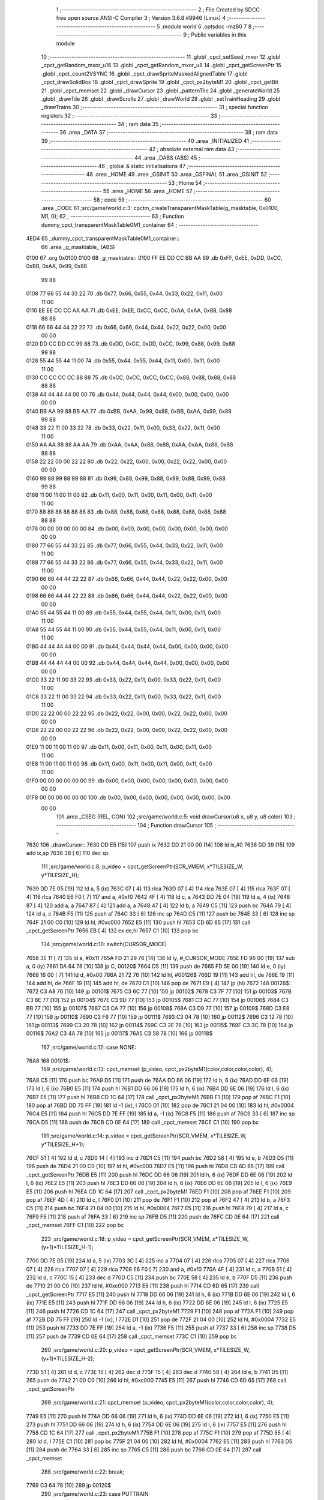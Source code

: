                               1 ;--------------------------------------------------------
                              2 ; File Created by SDCC : free open source ANSI-C Compiler
                              3 ; Version 3.6.8 #9946 (Linux)
                              4 ;--------------------------------------------------------
                              5 	.module world
                              6 	.optsdcc -mz80
                              7 	
                              8 ;--------------------------------------------------------
                              9 ; Public variables in this module
                             10 ;--------------------------------------------------------
                             11 	.globl _cpct_setSeed_mxor
                             12 	.globl _cpct_getRandom_mxor_u16
                             13 	.globl _cpct_getRandom_mxor_u8
                             14 	.globl _cpct_getScreenPtr
                             15 	.globl _cpct_count2VSYNC
                             16 	.globl _cpct_drawSpriteMaskedAlignedTable
                             17 	.globl _cpct_drawSolidBox
                             18 	.globl _cpct_drawSprite
                             19 	.globl _cpct_px2byteM1
                             20 	.globl _cpct_getBit
                             21 	.globl _cpct_memset
                             22 	.globl _drawCursor
                             23 	.globl _patternTile
                             24 	.globl _generateWorld
                             25 	.globl _drawTile
                             26 	.globl _drawScrolls
                             27 	.globl _drawWorld
                             28 	.globl _setTrainHeading
                             29 	.globl _drawTrains
                             30 ;--------------------------------------------------------
                             31 ; special function registers
                             32 ;--------------------------------------------------------
                             33 ;--------------------------------------------------------
                             34 ; ram data
                             35 ;--------------------------------------------------------
                             36 	.area _DATA
                             37 ;--------------------------------------------------------
                             38 ; ram data
                             39 ;--------------------------------------------------------
                             40 	.area _INITIALIZED
                             41 ;--------------------------------------------------------
                             42 ; absolute external ram data
                             43 ;--------------------------------------------------------
                             44 	.area _DABS (ABS)
                             45 ;--------------------------------------------------------
                             46 ; global & static initialisations
                             47 ;--------------------------------------------------------
                             48 	.area _HOME
                             49 	.area _GSINIT
                             50 	.area _GSFINAL
                             51 	.area _GSINIT
                             52 ;--------------------------------------------------------
                             53 ; Home
                             54 ;--------------------------------------------------------
                             55 	.area _HOME
                             56 	.area _HOME
                             57 ;--------------------------------------------------------
                             58 ; code
                             59 ;--------------------------------------------------------
                             60 	.area _CODE
                             61 ;src/game/world.c:3: cpctm_createTransparentMaskTable(g_masktable, 0x0100, M1, 0);
                             62 ;	---------------------------------
                             63 ; Function dummy_cpct_transparentMaskTable0M1_container
                             64 ; ---------------------------------
   4ED4                      65 _dummy_cpct_transparentMaskTable0M1_container::
                             66 	.area _g_masktable_ (ABS) 
   0100                      67 	.org 0x0100 
   0100                      68 	 _g_masktable::
   0100 FF EE DD CC BB AA    69 	.db 0xFF, 0xEE, 0xDD, 0xCC, 0xBB, 0xAA, 0x99, 0x88 
        99 88
   0108 77 66 55 44 33 22    70 	.db 0x77, 0x66, 0x55, 0x44, 0x33, 0x22, 0x11, 0x00 
        11 00
   0110 EE EE CC CC AA AA    71 	.db 0xEE, 0xEE, 0xCC, 0xCC, 0xAA, 0xAA, 0x88, 0x88 
        88 88
   0118 66 66 44 44 22 22    72 	.db 0x66, 0x66, 0x44, 0x44, 0x22, 0x22, 0x00, 0x00 
        00 00
   0120 DD CC DD CC 99 88    73 	.db 0xDD, 0xCC, 0xDD, 0xCC, 0x99, 0x88, 0x99, 0x88 
        99 88
   0128 55 44 55 44 11 00    74 	.db 0x55, 0x44, 0x55, 0x44, 0x11, 0x00, 0x11, 0x00 
        11 00
   0130 CC CC CC CC 88 88    75 	.db 0xCC, 0xCC, 0xCC, 0xCC, 0x88, 0x88, 0x88, 0x88 
        88 88
   0138 44 44 44 44 00 00    76 	.db 0x44, 0x44, 0x44, 0x44, 0x00, 0x00, 0x00, 0x00 
        00 00
   0140 BB AA 99 88 BB AA    77 	.db 0xBB, 0xAA, 0x99, 0x88, 0xBB, 0xAA, 0x99, 0x88 
        99 88
   0148 33 22 11 00 33 22    78 	.db 0x33, 0x22, 0x11, 0x00, 0x33, 0x22, 0x11, 0x00 
        11 00
   0150 AA AA 88 88 AA AA    79 	.db 0xAA, 0xAA, 0x88, 0x88, 0xAA, 0xAA, 0x88, 0x88 
        88 88
   0158 22 22 00 00 22 22    80 	.db 0x22, 0x22, 0x00, 0x00, 0x22, 0x22, 0x00, 0x00 
        00 00
   0160 99 88 99 88 99 88    81 	.db 0x99, 0x88, 0x99, 0x88, 0x99, 0x88, 0x99, 0x88 
        99 88
   0168 11 00 11 00 11 00    82 	.db 0x11, 0x00, 0x11, 0x00, 0x11, 0x00, 0x11, 0x00 
        11 00
   0170 88 88 88 88 88 88    83 	.db 0x88, 0x88, 0x88, 0x88, 0x88, 0x88, 0x88, 0x88 
        88 88
   0178 00 00 00 00 00 00    84 	.db 0x00, 0x00, 0x00, 0x00, 0x00, 0x00, 0x00, 0x00 
        00 00
   0180 77 66 55 44 33 22    85 	.db 0x77, 0x66, 0x55, 0x44, 0x33, 0x22, 0x11, 0x00 
        11 00
   0188 77 66 55 44 33 22    86 	.db 0x77, 0x66, 0x55, 0x44, 0x33, 0x22, 0x11, 0x00 
        11 00
   0190 66 66 44 44 22 22    87 	.db 0x66, 0x66, 0x44, 0x44, 0x22, 0x22, 0x00, 0x00 
        00 00
   0198 66 66 44 44 22 22    88 	.db 0x66, 0x66, 0x44, 0x44, 0x22, 0x22, 0x00, 0x00 
        00 00
   01A0 55 44 55 44 11 00    89 	.db 0x55, 0x44, 0x55, 0x44, 0x11, 0x00, 0x11, 0x00 
        11 00
   01A8 55 44 55 44 11 00    90 	.db 0x55, 0x44, 0x55, 0x44, 0x11, 0x00, 0x11, 0x00 
        11 00
   01B0 44 44 44 44 00 00    91 	.db 0x44, 0x44, 0x44, 0x44, 0x00, 0x00, 0x00, 0x00 
        00 00
   01B8 44 44 44 44 00 00    92 	.db 0x44, 0x44, 0x44, 0x44, 0x00, 0x00, 0x00, 0x00 
        00 00
   01C0 33 22 11 00 33 22    93 	.db 0x33, 0x22, 0x11, 0x00, 0x33, 0x22, 0x11, 0x00 
        11 00
   01C8 33 22 11 00 33 22    94 	.db 0x33, 0x22, 0x11, 0x00, 0x33, 0x22, 0x11, 0x00 
        11 00
   01D0 22 22 00 00 22 22    95 	.db 0x22, 0x22, 0x00, 0x00, 0x22, 0x22, 0x00, 0x00 
        00 00
   01D8 22 22 00 00 22 22    96 	.db 0x22, 0x22, 0x00, 0x00, 0x22, 0x22, 0x00, 0x00 
        00 00
   01E0 11 00 11 00 11 00    97 	.db 0x11, 0x00, 0x11, 0x00, 0x11, 0x00, 0x11, 0x00 
        11 00
   01E8 11 00 11 00 11 00    98 	.db 0x11, 0x00, 0x11, 0x00, 0x11, 0x00, 0x11, 0x00 
        11 00
   01F0 00 00 00 00 00 00    99 	.db 0x00, 0x00, 0x00, 0x00, 0x00, 0x00, 0x00, 0x00 
        00 00
   01F8 00 00 00 00 00 00   100 	.db 0x00, 0x00, 0x00, 0x00, 0x00, 0x00, 0x00, 0x00 
        00 00
                            101 	.area _CSEG (REL, CON) 
                            102 ;src/game/world.c:5: void drawCursor(u8 x, u8 y, u8 color)
                            103 ;	---------------------------------
                            104 ; Function drawCursor
                            105 ; ---------------------------------
   7630                     106 _drawCursor::
   7630 DD E5         [15]  107 	push	ix
   7632 DD 21 00 00   [14]  108 	ld	ix,#0
   7636 DD 39         [15]  109 	add	ix,sp
   7638 3B            [ 6]  110 	dec	sp
                            111 ;src/game/world.c:8: p_video = cpct_getScreenPtr(SCR_VMEM, x*TILESIZE_W, y*TILESIZE_H);
   7639 DD 7E 05      [19]  112 	ld	a, 5 (ix)
   763C 07            [ 4]  113 	rlca
   763D 07            [ 4]  114 	rlca
   763E 07            [ 4]  115 	rlca
   763F 07            [ 4]  116 	rlca
   7640 E6 F0         [ 7]  117 	and	a, #0xf0
   7642 4F            [ 4]  118 	ld	c, a
   7643 DD 7E 04      [19]  119 	ld	a, 4 (ix)
   7646 87            [ 4]  120 	add	a, a
   7647 87            [ 4]  121 	add	a, a
   7648 47            [ 4]  122 	ld	b, a
   7649 C5            [11]  123 	push	bc
   764A 79            [ 4]  124 	ld	a, c
   764B F5            [11]  125 	push	af
   764C 33            [ 6]  126 	inc	sp
   764D C5            [11]  127 	push	bc
   764E 33            [ 6]  128 	inc	sp
   764F 21 00 C0      [10]  129 	ld	hl, #0xc000
   7652 E5            [11]  130 	push	hl
   7653 CD 6D 65      [17]  131 	call	_cpct_getScreenPtr
   7656 EB            [ 4]  132 	ex	de,hl
   7657 C1            [10]  133 	pop	bc
                            134 ;src/game/world.c:10: switch(CURSOR_MODE)
   7658 3E 11         [ 7]  135 	ld	a, #0x11
   765A FD 21 29 76   [14]  136 	ld	iy, #_CURSOR_MODE
   765E FD 96 00      [19]  137 	sub	a, 0 (iy)
   7661 DA 64 78      [10]  138 	jp	C, 00120$
   7664 D5            [11]  139 	push	de
   7665 FD 5E 00      [19]  140 	ld	e, 0 (iy)
   7668 16 00         [ 7]  141 	ld	d, #0x00
   766A 21 72 76      [10]  142 	ld	hl, #00126$
   766D 19            [11]  143 	add	hl, de
   766E 19            [11]  144 	add	hl, de
   766F 19            [11]  145 	add	hl, de
   7670 D1            [10]  146 	pop	de
   7671 E9            [ 4]  147 	jp	(hl)
   7672                     148 00126$:
   7672 C3 A8 76      [10]  149 	jp	00101$
   7675 C3 6C 77      [10]  150 	jp	00102$
   7678 C3 7F 77      [10]  151 	jp	00103$
   767B C3 8E 77      [10]  152 	jp	00104$
   767E C3 9D 77      [10]  153 	jp	00105$
   7681 C3 AC 77      [10]  154 	jp	00106$
   7684 C3 BB 77      [10]  155 	jp	00107$
   7687 C3 CA 77      [10]  156 	jp	00108$
   768A C3 D9 77      [10]  157 	jp	00109$
   768D C3 E8 77      [10]  158 	jp	00110$
   7690 C3 F6 77      [10]  159 	jp	00111$
   7693 C3 04 78      [10]  160 	jp	00112$
   7696 C3 12 78      [10]  161 	jp	00113$
   7699 C3 20 78      [10]  162 	jp	00114$
   769C C3 2E 78      [10]  163 	jp	00115$
   769F C3 3C 78      [10]  164 	jp	00116$
   76A2 C3 4A 78      [10]  165 	jp	00117$
   76A5 C3 58 78      [10]  166 	jp	00118$
                            167 ;src/game/world.c:12: case NONE:
   76A8                     168 00101$:
                            169 ;src/game/world.c:13: cpct_memset (p_video, cpct_px2byteM1(color,color,color,color), 4);
   76A8 C5            [11]  170 	push	bc
   76A9 D5            [11]  171 	push	de
   76AA DD 66 06      [19]  172 	ld	h, 6 (ix)
   76AD DD 6E 06      [19]  173 	ld	l, 6 (ix)
   76B0 E5            [11]  174 	push	hl
   76B1 DD 66 06      [19]  175 	ld	h, 6 (ix)
   76B4 DD 6E 06      [19]  176 	ld	l, 6 (ix)
   76B7 E5            [11]  177 	push	hl
   76B8 CD 1C 64      [17]  178 	call	_cpct_px2byteM1
   76BB F1            [10]  179 	pop	af
   76BC F1            [10]  180 	pop	af
   76BD DD 75 FF      [19]  181 	ld	-1 (ix), l
   76C0 D1            [10]  182 	pop	de
   76C1 21 04 00      [10]  183 	ld	hl, #0x0004
   76C4 E5            [11]  184 	push	hl
   76C5 DD 7E FF      [19]  185 	ld	a, -1 (ix)
   76C8 F5            [11]  186 	push	af
   76C9 33            [ 6]  187 	inc	sp
   76CA D5            [11]  188 	push	de
   76CB CD 0E 64      [17]  189 	call	_cpct_memset
   76CE C1            [10]  190 	pop	bc
                            191 ;src/game/world.c:14: p_video = cpct_getScreenPtr(SCR_VMEM, x*TILESIZE_W, y*TILESIZE_H+1);
   76CF 51            [ 4]  192 	ld	d, c
   76D0 14            [ 4]  193 	inc	d
   76D1 C5            [11]  194 	push	bc
   76D2 58            [ 4]  195 	ld	e, b
   76D3 D5            [11]  196 	push	de
   76D4 21 00 C0      [10]  197 	ld	hl, #0xc000
   76D7 E5            [11]  198 	push	hl
   76D8 CD 6D 65      [17]  199 	call	_cpct_getScreenPtr
   76DB E5            [11]  200 	push	hl
   76DC DD 66 06      [19]  201 	ld	h, 6 (ix)
   76DF DD 6E 06      [19]  202 	ld	l, 6 (ix)
   76E2 E5            [11]  203 	push	hl
   76E3 DD 66 06      [19]  204 	ld	h, 6 (ix)
   76E6 DD 6E 06      [19]  205 	ld	l, 6 (ix)
   76E9 E5            [11]  206 	push	hl
   76EA CD 1C 64      [17]  207 	call	_cpct_px2byteM1
   76ED F1            [10]  208 	pop	af
   76EE F1            [10]  209 	pop	af
   76EF 4D            [ 4]  210 	ld	c, l
   76F0 D1            [10]  211 	pop	de
   76F1 F1            [10]  212 	pop	af
   76F2 47            [ 4]  213 	ld	b, a
   76F3 C5            [11]  214 	push	bc
   76F4 21 04 00      [10]  215 	ld	hl, #0x0004
   76F7 E5            [11]  216 	push	hl
   76F8 79            [ 4]  217 	ld	a, c
   76F9 F5            [11]  218 	push	af
   76FA 33            [ 6]  219 	inc	sp
   76FB D5            [11]  220 	push	de
   76FC CD 0E 64      [17]  221 	call	_cpct_memset
   76FF C1            [10]  222 	pop	bc
                            223 ;src/game/world.c:18: p_video = cpct_getScreenPtr(SCR_VMEM, x*TILESIZE_W, (y+1)*TILESIZE_H-1);
   7700 DD 7E 05      [19]  224 	ld	a, 5 (ix)
   7703 3C            [ 4]  225 	inc	a
   7704 07            [ 4]  226 	rlca
   7705 07            [ 4]  227 	rlca
   7706 07            [ 4]  228 	rlca
   7707 07            [ 4]  229 	rlca
   7708 E6 F0         [ 7]  230 	and	a, #0xf0
   770A 4F            [ 4]  231 	ld	c, a
   770B 51            [ 4]  232 	ld	d, c
   770C 15            [ 4]  233 	dec	d
   770D C5            [11]  234 	push	bc
   770E 58            [ 4]  235 	ld	e, b
   770F D5            [11]  236 	push	de
   7710 21 00 C0      [10]  237 	ld	hl, #0xc000
   7713 E5            [11]  238 	push	hl
   7714 CD 6D 65      [17]  239 	call	_cpct_getScreenPtr
   7717 E5            [11]  240 	push	hl
   7718 DD 66 06      [19]  241 	ld	h, 6 (ix)
   771B DD 6E 06      [19]  242 	ld	l, 6 (ix)
   771E E5            [11]  243 	push	hl
   771F DD 66 06      [19]  244 	ld	h, 6 (ix)
   7722 DD 6E 06      [19]  245 	ld	l, 6 (ix)
   7725 E5            [11]  246 	push	hl
   7726 CD 1C 64      [17]  247 	call	_cpct_px2byteM1
   7729 F1            [10]  248 	pop	af
   772A F1            [10]  249 	pop	af
   772B DD 75 FF      [19]  250 	ld	-1 (ix), l
   772E D1            [10]  251 	pop	de
   772F 21 04 00      [10]  252 	ld	hl, #0x0004
   7732 E5            [11]  253 	push	hl
   7733 DD 7E FF      [19]  254 	ld	a, -1 (ix)
   7736 F5            [11]  255 	push	af
   7737 33            [ 6]  256 	inc	sp
   7738 D5            [11]  257 	push	de
   7739 CD 0E 64      [17]  258 	call	_cpct_memset
   773C C1            [10]  259 	pop	bc
                            260 ;src/game/world.c:20: p_video = cpct_getScreenPtr(SCR_VMEM, x*TILESIZE_W, (y+1)*TILESIZE_H-2);
   773D 51            [ 4]  261 	ld	d, c
   773E 15            [ 4]  262 	dec	d
   773F 15            [ 4]  263 	dec	d
   7740 58            [ 4]  264 	ld	e, b
   7741 D5            [11]  265 	push	de
   7742 21 00 C0      [10]  266 	ld	hl, #0xc000
   7745 E5            [11]  267 	push	hl
   7746 CD 6D 65      [17]  268 	call	_cpct_getScreenPtr
                            269 ;src/game/world.c:21: cpct_memset (p_video, cpct_px2byteM1(color,color,color,color), 4);
   7749 E5            [11]  270 	push	hl
   774A DD 66 06      [19]  271 	ld	h, 6 (ix)
   774D DD 6E 06      [19]  272 	ld	l, 6 (ix)
   7750 E5            [11]  273 	push	hl
   7751 DD 66 06      [19]  274 	ld	h, 6 (ix)
   7754 DD 6E 06      [19]  275 	ld	l, 6 (ix)
   7757 E5            [11]  276 	push	hl
   7758 CD 1C 64      [17]  277 	call	_cpct_px2byteM1
   775B F1            [10]  278 	pop	af
   775C F1            [10]  279 	pop	af
   775D 55            [ 4]  280 	ld	d, l
   775E C1            [10]  281 	pop	bc
   775F 21 04 00      [10]  282 	ld	hl, #0x0004
   7762 E5            [11]  283 	push	hl
   7763 D5            [11]  284 	push	de
   7764 33            [ 6]  285 	inc	sp
   7765 C5            [11]  286 	push	bc
   7766 CD 0E 64      [17]  287 	call	_cpct_memset
                            288 ;src/game/world.c:22: break;
   7769 C3 64 78      [10]  289 	jp	00120$
                            290 ;src/game/world.c:23: case PUTTRAIN:
   776C                     291 00102$:
                            292 ;src/game/world.c:24: cpct_drawSpriteMaskedAlignedTable(train_h, p_video, TILESIZE_W, TILESIZE_H, g_masktable);
   776C 01 00 01      [10]  293 	ld	bc, #_g_masktable+0
   776F C5            [11]  294 	push	bc
   7770 21 04 10      [10]  295 	ld	hl, #0x1004
   7773 E5            [11]  296 	push	hl
   7774 D5            [11]  297 	push	de
   7775 21 54 4E      [10]  298 	ld	hl, #_train_h
   7778 E5            [11]  299 	push	hl
   7779 CD 32 65      [17]  300 	call	_cpct_drawSpriteMaskedAlignedTable
                            301 ;src/game/world.c:25: break;
   777C C3 64 78      [10]  302 	jp	00120$
                            303 ;src/game/world.c:26: case T_SSNS:
   777F                     304 00103$:
                            305 ;src/game/world.c:27: cpct_drawSprite(station_small_ns, p_video, TILESIZE_W, TILESIZE_H);
   777F 21 04 10      [10]  306 	ld	hl, #0x1004
   7782 E5            [11]  307 	push	hl
   7783 D5            [11]  308 	push	de
   7784 21 54 4A      [10]  309 	ld	hl, #_station_small_ns
   7787 E5            [11]  310 	push	hl
   7788 CD 86 60      [17]  311 	call	_cpct_drawSprite
                            312 ;src/game/world.c:28: break;
   778B C3 64 78      [10]  313 	jp	00120$
                            314 ;src/game/world.c:29: case T_SSEW:
   778E                     315 00104$:
                            316 ;src/game/world.c:30: cpct_drawSprite(station_small_ew, p_video, TILESIZE_W, TILESIZE_H);
   778E 21 04 10      [10]  317 	ld	hl, #0x1004
   7791 E5            [11]  318 	push	hl
   7792 D5            [11]  319 	push	de
   7793 21 94 4A      [10]  320 	ld	hl, #_station_small_ew
   7796 E5            [11]  321 	push	hl
   7797 CD 86 60      [17]  322 	call	_cpct_drawSprite
                            323 ;src/game/world.c:31: break;
   779A C3 64 78      [10]  324 	jp	00120$
                            325 ;src/game/world.c:32: case T_SMNS:
   779D                     326 00105$:
                            327 ;src/game/world.c:33: cpct_drawSprite(station_medium_ns, p_video, TILESIZE_W, TILESIZE_H);
   779D 21 04 10      [10]  328 	ld	hl, #0x1004
   77A0 E5            [11]  329 	push	hl
   77A1 D5            [11]  330 	push	de
   77A2 21 D4 4A      [10]  331 	ld	hl, #_station_medium_ns
   77A5 E5            [11]  332 	push	hl
   77A6 CD 86 60      [17]  333 	call	_cpct_drawSprite
                            334 ;src/game/world.c:34: break;
   77A9 C3 64 78      [10]  335 	jp	00120$
                            336 ;src/game/world.c:35: case T_SMEW:
   77AC                     337 00106$:
                            338 ;src/game/world.c:36: cpct_drawSprite(station_medium_ew, p_video, TILESIZE_W, TILESIZE_H);
   77AC 21 04 10      [10]  339 	ld	hl, #0x1004
   77AF E5            [11]  340 	push	hl
   77B0 D5            [11]  341 	push	de
   77B1 21 14 4B      [10]  342 	ld	hl, #_station_medium_ew
   77B4 E5            [11]  343 	push	hl
   77B5 CD 86 60      [17]  344 	call	_cpct_drawSprite
                            345 ;src/game/world.c:37: break;
   77B8 C3 64 78      [10]  346 	jp	00120$
                            347 ;src/game/world.c:38: case T_SLNS:
   77BB                     348 00107$:
                            349 ;src/game/world.c:39: cpct_drawSprite(station_large_ns, p_video, TILESIZE_W, TILESIZE_H);
   77BB 21 04 10      [10]  350 	ld	hl, #0x1004
   77BE E5            [11]  351 	push	hl
   77BF D5            [11]  352 	push	de
   77C0 21 54 4B      [10]  353 	ld	hl, #_station_large_ns
   77C3 E5            [11]  354 	push	hl
   77C4 CD 86 60      [17]  355 	call	_cpct_drawSprite
                            356 ;src/game/world.c:40: break;
   77C7 C3 64 78      [10]  357 	jp	00120$
                            358 ;src/game/world.c:41: case T_SLEW:
   77CA                     359 00108$:
                            360 ;src/game/world.c:42: cpct_drawSprite(station_large_ew, p_video, TILESIZE_W, TILESIZE_H);
   77CA 21 04 10      [10]  361 	ld	hl, #0x1004
   77CD E5            [11]  362 	push	hl
   77CE D5            [11]  363 	push	de
   77CF 21 94 4B      [10]  364 	ld	hl, #_station_large_ew
   77D2 E5            [11]  365 	push	hl
   77D3 CD 86 60      [17]  366 	call	_cpct_drawSprite
                            367 ;src/game/world.c:43: break;
   77D6 C3 64 78      [10]  368 	jp	00120$
                            369 ;src/game/world.c:44: case T_REW:
   77D9                     370 00109$:
                            371 ;src/game/world.c:45: cpct_drawSprite(rail_ew, p_video, TILESIZE_W, TILESIZE_H);	
   77D9 21 04 10      [10]  372 	ld	hl, #0x1004
   77DC E5            [11]  373 	push	hl
   77DD D5            [11]  374 	push	de
   77DE 21 D4 4B      [10]  375 	ld	hl, #_rail_ew
   77E1 E5            [11]  376 	push	hl
   77E2 CD 86 60      [17]  377 	call	_cpct_drawSprite
                            378 ;src/game/world.c:46: break;
   77E5 C3 64 78      [10]  379 	jp	00120$
                            380 ;src/game/world.c:47: case T_RNS:
   77E8                     381 00110$:
                            382 ;src/game/world.c:48: cpct_drawSprite(rail_ns, p_video, TILESIZE_W, TILESIZE_H);	
   77E8 21 04 10      [10]  383 	ld	hl, #0x1004
   77EB E5            [11]  384 	push	hl
   77EC D5            [11]  385 	push	de
   77ED 21 14 4C      [10]  386 	ld	hl, #_rail_ns
   77F0 E5            [11]  387 	push	hl
   77F1 CD 86 60      [17]  388 	call	_cpct_drawSprite
                            389 ;src/game/world.c:49: break;
   77F4 18 6E         [12]  390 	jr	00120$
                            391 ;src/game/world.c:50: case T_REN:
   77F6                     392 00111$:
                            393 ;src/game/world.c:51: cpct_drawSprite(rail_en, p_video, TILESIZE_W, TILESIZE_H);	
   77F6 21 04 10      [10]  394 	ld	hl, #0x1004
   77F9 E5            [11]  395 	push	hl
   77FA D5            [11]  396 	push	de
   77FB 21 54 4C      [10]  397 	ld	hl, #_rail_en
   77FE E5            [11]  398 	push	hl
   77FF CD 86 60      [17]  399 	call	_cpct_drawSprite
                            400 ;src/game/world.c:52: break;
   7802 18 60         [12]  401 	jr	00120$
                            402 ;src/game/world.c:53: case T_RES:
   7804                     403 00112$:
                            404 ;src/game/world.c:54: cpct_drawSprite(rail_es, p_video, TILESIZE_W, TILESIZE_H);	
   7804 21 04 10      [10]  405 	ld	hl, #0x1004
   7807 E5            [11]  406 	push	hl
   7808 D5            [11]  407 	push	de
   7809 21 94 4C      [10]  408 	ld	hl, #_rail_es
   780C E5            [11]  409 	push	hl
   780D CD 86 60      [17]  410 	call	_cpct_drawSprite
                            411 ;src/game/world.c:55: break;
   7810 18 52         [12]  412 	jr	00120$
                            413 ;src/game/world.c:56: case T_RWN:
   7812                     414 00113$:
                            415 ;src/game/world.c:57: cpct_drawSprite(rail_wn, p_video, TILESIZE_W, TILESIZE_H);	
   7812 21 04 10      [10]  416 	ld	hl, #0x1004
   7815 E5            [11]  417 	push	hl
   7816 D5            [11]  418 	push	de
   7817 21 D4 4C      [10]  419 	ld	hl, #_rail_wn
   781A E5            [11]  420 	push	hl
   781B CD 86 60      [17]  421 	call	_cpct_drawSprite
                            422 ;src/game/world.c:58: break;
   781E 18 44         [12]  423 	jr	00120$
                            424 ;src/game/world.c:59: case T_RWS:
   7820                     425 00114$:
                            426 ;src/game/world.c:60: cpct_drawSprite(rail_ws, p_video, TILESIZE_W, TILESIZE_H);	
   7820 21 04 10      [10]  427 	ld	hl, #0x1004
   7823 E5            [11]  428 	push	hl
   7824 D5            [11]  429 	push	de
   7825 21 14 4D      [10]  430 	ld	hl, #_rail_ws
   7828 E5            [11]  431 	push	hl
   7829 CD 86 60      [17]  432 	call	_cpct_drawSprite
                            433 ;src/game/world.c:61: break;
   782C 18 36         [12]  434 	jr	00120$
                            435 ;src/game/world.c:62: case T_REWN:
   782E                     436 00115$:
                            437 ;src/game/world.c:63: cpct_drawSprite(rail_ew_n, p_video, TILESIZE_W, TILESIZE_H);	
   782E 21 04 10      [10]  438 	ld	hl, #0x1004
   7831 E5            [11]  439 	push	hl
   7832 D5            [11]  440 	push	de
   7833 21 54 4D      [10]  441 	ld	hl, #_rail_ew_n
   7836 E5            [11]  442 	push	hl
   7837 CD 86 60      [17]  443 	call	_cpct_drawSprite
                            444 ;src/game/world.c:64: break;
   783A 18 28         [12]  445 	jr	00120$
                            446 ;src/game/world.c:65: case T_REWS:
   783C                     447 00116$:
                            448 ;src/game/world.c:66: cpct_drawSprite(rail_ew_s, p_video, TILESIZE_W, TILESIZE_H);	
   783C 21 04 10      [10]  449 	ld	hl, #0x1004
   783F E5            [11]  450 	push	hl
   7840 D5            [11]  451 	push	de
   7841 21 94 4D      [10]  452 	ld	hl, #_rail_ew_s
   7844 E5            [11]  453 	push	hl
   7845 CD 86 60      [17]  454 	call	_cpct_drawSprite
                            455 ;src/game/world.c:67: break;
   7848 18 1A         [12]  456 	jr	00120$
                            457 ;src/game/world.c:68: case T_RNSE:
   784A                     458 00117$:
                            459 ;src/game/world.c:69: cpct_drawSprite(rail_ns_e, p_video, TILESIZE_W, TILESIZE_H);	
   784A 21 04 10      [10]  460 	ld	hl, #0x1004
   784D E5            [11]  461 	push	hl
   784E D5            [11]  462 	push	de
   784F 21 14 4E      [10]  463 	ld	hl, #_rail_ns_e
   7852 E5            [11]  464 	push	hl
   7853 CD 86 60      [17]  465 	call	_cpct_drawSprite
                            466 ;src/game/world.c:70: break;
   7856 18 0C         [12]  467 	jr	00120$
                            468 ;src/game/world.c:71: case T_RNSW:
   7858                     469 00118$:
                            470 ;src/game/world.c:72: cpct_drawSprite(rail_ns_w, p_video, TILESIZE_W, TILESIZE_H);
   7858 21 04 10      [10]  471 	ld	hl, #0x1004
   785B E5            [11]  472 	push	hl
   785C D5            [11]  473 	push	de
   785D 21 D4 4D      [10]  474 	ld	hl, #_rail_ns_w
   7860 E5            [11]  475 	push	hl
   7861 CD 86 60      [17]  476 	call	_cpct_drawSprite
                            477 ;src/game/world.c:74: }
   7864                     478 00120$:
   7864 33            [ 6]  479 	inc	sp
   7865 DD E1         [14]  480 	pop	ix
   7867 C9            [10]  481 	ret
                            482 ;src/game/world.c:77: void patternTile(u8 tileType, int index, u8 nBitsX, u8 nBitsY, u8 *pattern)
                            483 ;	---------------------------------
                            484 ; Function patternTile
                            485 ; ---------------------------------
   7868                     486 _patternTile::
   7868 DD E5         [15]  487 	push	ix
   786A DD 21 00 00   [14]  488 	ld	ix,#0
   786E DD 39         [15]  489 	add	ix,sp
   7870 21 F7 FF      [10]  490 	ld	hl, #-9
   7873 39            [11]  491 	add	hl, sp
   7874 F9            [ 6]  492 	ld	sp, hl
                            493 ;src/game/world.c:82: for(iy=0; iy<nBitsY; iy++)
   7875 DD 7E 04      [19]  494 	ld	a, 4 (ix)
   7878 D6 08         [ 7]  495 	sub	a, #0x08
   787A 20 04         [12]  496 	jr	NZ,00153$
   787C 3E 01         [ 7]  497 	ld	a,#0x01
   787E 18 01         [12]  498 	jr	00154$
   7880                     499 00153$:
   7880 AF            [ 4]  500 	xor	a,a
   7881                     501 00154$:
   7881 DD 77 FA      [19]  502 	ld	-6 (ix), a
   7884 DD 7E 04      [19]  503 	ld	a, 4 (ix)
   7887 D6 02         [ 7]  504 	sub	a, #0x02
   7889 20 04         [12]  505 	jr	NZ,00155$
   788B 3E 01         [ 7]  506 	ld	a,#0x01
   788D 18 01         [12]  507 	jr	00156$
   788F                     508 00155$:
   788F AF            [ 4]  509 	xor	a,a
   7890                     510 00156$:
   7890 DD 77 F9      [19]  511 	ld	-7 (ix), a
   7893 1E 00         [ 7]  512 	ld	e, #0x00
   7895                     513 00115$:
   7895 7B            [ 4]  514 	ld	a, e
   7896 DD 96 08      [19]  515 	sub	a, 8 (ix)
   7899 D2 4D 79      [10]  516 	jp	NC, 00117$
                            517 ;src/game/world.c:84: for(ix=0; ix<nBitsX; ix++)
   789C D5            [11]  518 	push	de
   789D 16 00         [ 7]  519 	ld	d,#0x00
   789F 6B            [ 4]  520 	ld	l, e
   78A0 62            [ 4]  521 	ld	h, d
   78A1 29            [11]  522 	add	hl, hl
   78A2 29            [11]  523 	add	hl, hl
   78A3 19            [11]  524 	add	hl, de
   78A4 29            [11]  525 	add	hl, hl
   78A5 29            [11]  526 	add	hl, hl
   78A6 29            [11]  527 	add	hl, hl
   78A7 29            [11]  528 	add	hl, hl
   78A8 D1            [10]  529 	pop	de
   78A9 4D            [ 4]  530 	ld	c, l
   78AA 44            [ 4]  531 	ld	b, h
   78AB DD 7E 05      [19]  532 	ld	a, 5 (ix)
   78AE 81            [ 4]  533 	add	a, c
   78AF DD 77 F7      [19]  534 	ld	-9 (ix), a
   78B2 DD 7E 06      [19]  535 	ld	a, 6 (ix)
   78B5 88            [ 4]  536 	adc	a, b
   78B6 DD 77 F8      [19]  537 	ld	-8 (ix), a
   78B9 D5            [11]  538 	push	de
   78BA DD 66 07      [19]  539 	ld	h, 7 (ix)
   78BD 2E 00         [ 7]  540 	ld	l, #0x00
   78BF 55            [ 4]  541 	ld	d, l
   78C0 06 08         [ 7]  542 	ld	b, #0x08
   78C2                     543 00157$:
   78C2 29            [11]  544 	add	hl, hl
   78C3 30 01         [12]  545 	jr	NC,00158$
   78C5 19            [11]  546 	add	hl, de
   78C6                     547 00158$:
   78C6 10 FA         [13]  548 	djnz	00157$
   78C8 D1            [10]  549 	pop	de
   78C9 DD 75 FB      [19]  550 	ld	-5 (ix), l
   78CC DD 74 FC      [19]  551 	ld	-4 (ix), h
   78CF 16 00         [ 7]  552 	ld	d, #0x00
   78D1                     553 00112$:
   78D1 7A            [ 4]  554 	ld	a, d
   78D2 DD 96 07      [19]  555 	sub	a, 7 (ix)
   78D5 30 72         [12]  556 	jr	NC,00116$
                            557 ;src/game/world.c:86: if(cpct_getBit (pattern, iy*nBitsX+ix)!=0 && index+iy*WIDTH+ix < WIDTH*HEIGHT)
   78D7 DD 72 FE      [19]  558 	ld	-2 (ix), d
   78DA DD 36 FF 00   [19]  559 	ld	-1 (ix), #0x00
   78DE DD 7E FE      [19]  560 	ld	a, -2 (ix)
   78E1 DD 86 FB      [19]  561 	add	a, -5 (ix)
   78E4 4F            [ 4]  562 	ld	c, a
   78E5 DD 7E FF      [19]  563 	ld	a, -1 (ix)
   78E8 DD 8E FC      [19]  564 	adc	a, -4 (ix)
   78EB 47            [ 4]  565 	ld	b, a
   78EC DD 6E 09      [19]  566 	ld	l,9 (ix)
   78EF DD 66 0A      [19]  567 	ld	h,10 (ix)
   78F2 D5            [11]  568 	push	de
   78F3 C5            [11]  569 	push	bc
   78F4 E5            [11]  570 	push	hl
   78F5 CD 46 60      [17]  571 	call	_cpct_getBit
   78F8 DD 75 FD      [19]  572 	ld	-3 (ix), l
   78FB D1            [10]  573 	pop	de
   78FC DD 7E FD      [19]  574 	ld	a, -3 (ix)
   78FF B7            [ 4]  575 	or	a, a
   7900 28 44         [12]  576 	jr	Z,00113$
   7902 DD 7E F7      [19]  577 	ld	a, -9 (ix)
   7905 DD 86 FE      [19]  578 	add	a, -2 (ix)
   7908 4F            [ 4]  579 	ld	c, a
   7909 DD 7E F8      [19]  580 	ld	a, -8 (ix)
   790C DD 8E FF      [19]  581 	adc	a, -1 (ix)
   790F 47            [ 4]  582 	ld	b,a
   7910 EE 80         [ 7]  583 	xor	a, #0x80
   7912 D6 8F         [ 7]  584 	sub	a, #0x8f
   7914 30 30         [12]  585 	jr	NC,00113$
                            586 ;src/game/world.c:88: if(tileType == FOREST)
   7916 DD 7E FA      [19]  587 	ld	a, -6 (ix)
   7919 B7            [ 4]  588 	or	a, a
   791A 28 0A         [12]  589 	jr	Z,00104$
                            590 ;src/game/world.c:89: p_world[index+iy*WIDTH+ix] = tileType;
   791C 21 25 67      [10]  591 	ld	hl, #_p_world
   791F 09            [11]  592 	add	hl, bc
   7920 DD 7E 04      [19]  593 	ld	a, 4 (ix)
   7923 77            [ 7]  594 	ld	(hl), a
   7924 18 20         [12]  595 	jr	00113$
   7926                     596 00104$:
                            597 ;src/game/world.c:90: else if(tileType==DWELLINGS1)
   7926 DD 7E F9      [19]  598 	ld	a, -7 (ix)
   7929 B7            [ 4]  599 	or	a, a
   792A 28 1A         [12]  600 	jr	Z,00113$
                            601 ;src/game/world.c:91: p_world[index+iy*WIDTH+ix] = (u8)cpct_getRandom_mxor_u8 ()%3+2;
   792C 21 25 67      [10]  602 	ld	hl, #_p_world
   792F 09            [11]  603 	add	hl, bc
   7930 E5            [11]  604 	push	hl
   7931 D5            [11]  605 	push	de
   7932 CD 54 64      [17]  606 	call	_cpct_getRandom_mxor_u8
   7935 45            [ 4]  607 	ld	b, l
   7936 3E 03         [ 7]  608 	ld	a, #0x03
   7938 F5            [11]  609 	push	af
   7939 33            [ 6]  610 	inc	sp
   793A C5            [11]  611 	push	bc
   793B 33            [ 6]  612 	inc	sp
   793C CD 2B 61      [17]  613 	call	__moduchar
   793F F1            [10]  614 	pop	af
   7940 4D            [ 4]  615 	ld	c, l
   7941 D1            [10]  616 	pop	de
   7942 E1            [10]  617 	pop	hl
   7943 0C            [ 4]  618 	inc	c
   7944 0C            [ 4]  619 	inc	c
   7945 71            [ 7]  620 	ld	(hl), c
   7946                     621 00113$:
                            622 ;src/game/world.c:84: for(ix=0; ix<nBitsX; ix++)
   7946 14            [ 4]  623 	inc	d
   7947 18 88         [12]  624 	jr	00112$
   7949                     625 00116$:
                            626 ;src/game/world.c:82: for(iy=0; iy<nBitsY; iy++)
   7949 1C            [ 4]  627 	inc	e
   794A C3 95 78      [10]  628 	jp	00115$
   794D                     629 00117$:
   794D DD F9         [10]  630 	ld	sp, ix
   794F DD E1         [14]  631 	pop	ix
   7951 C9            [10]  632 	ret
                            633 ;src/game/world.c:98: void generateWorld()
                            634 ;	---------------------------------
                            635 ; Function generateWorld
                            636 ; ---------------------------------
   7952                     637 _generateWorld::
   7952 DD E5         [15]  638 	push	ix
   7954 DD 21 00 00   [14]  639 	ld	ix,#0
   7958 DD 39         [15]  640 	add	ix,sp
   795A 21 E4 FF      [10]  641 	ld	hl, #-28
   795D 39            [11]  642 	add	hl, sp
   795E F9            [ 6]  643 	ld	sp, hl
                            644 ;src/game/world.c:105: CURSOR_MODE = NONE;
   795F 21 29 76      [10]  645 	ld	hl,#_CURSOR_MODE + 0
   7962 36 00         [10]  646 	ld	(hl), #0x00
                            647 ;src/game/world.c:108: cpct_setSeed_mxor ((u32)cpct_count2VSYNC());
   7964 CD AD 61      [17]  648 	call	_cpct_count2VSYNC
   7967 11 00 00      [10]  649 	ld	de,#0x0000
   796A CD FC 62      [17]  650 	call	_cpct_setSeed_mxor
                            651 ;src/game/world.c:112: for(iy=0; iy<HEIGHT*WIDTH;iy++)
   796D 01 00 00      [10]  652 	ld	bc, #0x0000
   7970                     653 00119$:
                            654 ;src/game/world.c:114: p_world[iy] =  cpct_getRandom_mxor_u16()%2;
   7970 21 25 67      [10]  655 	ld	hl, #_p_world
   7973 09            [11]  656 	add	hl, bc
   7974 E5            [11]  657 	push	hl
   7975 C5            [11]  658 	push	bc
   7976 CD 58 63      [17]  659 	call	_cpct_getRandom_mxor_u16
   7979 5D            [ 4]  660 	ld	e, l
   797A C1            [10]  661 	pop	bc
   797B E1            [10]  662 	pop	hl
   797C 7B            [ 4]  663 	ld	a, e
   797D E6 01         [ 7]  664 	and	a, #0x01
   797F 77            [ 7]  665 	ld	(hl), a
                            666 ;src/game/world.c:112: for(iy=0; iy<HEIGHT*WIDTH;iy++)
   7980 03            [ 6]  667 	inc	bc
   7981 78            [ 4]  668 	ld	a, b
   7982 EE 80         [ 7]  669 	xor	a, #0x80
   7984 D6 8F         [ 7]  670 	sub	a, #0x8f
   7986 38 E8         [12]  671 	jr	C,00119$
                            672 ;src/game/world.c:119: for(ix=0; ix<NBFOREST; ix++)
   7988 21 04 00      [10]  673 	ld	hl, #0x0004
   798B 39            [11]  674 	add	hl, sp
   798C DD 75 F8      [19]  675 	ld	-8 (ix), l
   798F DD 74 F9      [19]  676 	ld	-7 (ix), h
   7992 01 00 00      [10]  677 	ld	bc, #0x0000
   7995                     678 00121$:
                            679 ;src/game/world.c:121: iy = cpct_getRandom_mxor_u16()%(WIDTH*HEIGHT);
   7995 C5            [11]  680 	push	bc
   7996 CD 58 63      [17]  681 	call	_cpct_getRandom_mxor_u16
   7999 11 00 0F      [10]  682 	ld	de, #0x0f00
   799C D5            [11]  683 	push	de
   799D E5            [11]  684 	push	hl
   799E CD 37 61      [17]  685 	call	__moduint
   79A1 F1            [10]  686 	pop	af
   79A2 E3            [19]  687 	ex	(sp),hl
   79A3 CD 58 63      [17]  688 	call	_cpct_getRandom_mxor_u16
   79A6 D1            [10]  689 	pop	de
   79A7 C1            [10]  690 	pop	bc
   79A8 7D            [ 4]  691 	ld	a, l
   79A9 E6 03         [ 7]  692 	and	a, #0x03
   79AB 6F            [ 4]  693 	ld	l, a
   79AC 26 00         [ 7]  694 	ld	h, #0x00
                            695 ;src/game/world.c:127: p_forest[1] = 0b11000111;
   79AE DD 7E F8      [19]  696 	ld	a, -8 (ix)
   79B1 C6 01         [ 7]  697 	add	a, #0x01
   79B3 DD 77 FE      [19]  698 	ld	-2 (ix), a
   79B6 DD 7E F9      [19]  699 	ld	a, -7 (ix)
   79B9 CE 00         [ 7]  700 	adc	a, #0x00
   79BB DD 77 FF      [19]  701 	ld	-1 (ix), a
                            702 ;src/game/world.c:128: p_forest[2] = 0b11011110;
   79BE DD 7E F8      [19]  703 	ld	a, -8 (ix)
   79C1 C6 02         [ 7]  704 	add	a, #0x02
   79C3 DD 77 F6      [19]  705 	ld	-10 (ix), a
   79C6 DD 7E F9      [19]  706 	ld	a, -7 (ix)
   79C9 CE 00         [ 7]  707 	adc	a, #0x00
   79CB DD 77 F7      [19]  708 	ld	-9 (ix), a
                            709 ;src/game/world.c:129: p_forest[3] = 0b01111110;
   79CE DD 7E F8      [19]  710 	ld	a, -8 (ix)
   79D1 C6 03         [ 7]  711 	add	a, #0x03
   79D3 DD 77 F0      [19]  712 	ld	-16 (ix), a
   79D6 DD 7E F9      [19]  713 	ld	a, -7 (ix)
   79D9 CE 00         [ 7]  714 	adc	a, #0x00
   79DB DD 77 F1      [19]  715 	ld	-15 (ix), a
                            716 ;src/game/world.c:130: p_forest[4] = 0b11111110; 
   79DE DD 7E F8      [19]  717 	ld	a, -8 (ix)
   79E1 C6 04         [ 7]  718 	add	a, #0x04
   79E3 DD 77 F2      [19]  719 	ld	-14 (ix), a
   79E6 DD 7E F9      [19]  720 	ld	a, -7 (ix)
   79E9 CE 00         [ 7]  721 	adc	a, #0x00
   79EB DD 77 F3      [19]  722 	ld	-13 (ix), a
                            723 ;src/game/world.c:131: p_forest[5] = 0b01111111;
   79EE DD 7E F8      [19]  724 	ld	a, -8 (ix)
   79F1 C6 05         [ 7]  725 	add	a, #0x05
   79F3 DD 77 FC      [19]  726 	ld	-4 (ix), a
   79F6 DD 7E F9      [19]  727 	ld	a, -7 (ix)
   79F9 CE 00         [ 7]  728 	adc	a, #0x00
   79FB DD 77 FD      [19]  729 	ld	-3 (ix), a
                            730 ;src/game/world.c:132: p_forest[6] = 0b11101111;
   79FE DD 7E F8      [19]  731 	ld	a, -8 (ix)
   7A01 C6 06         [ 7]  732 	add	a, #0x06
   7A03 DD 77 FA      [19]  733 	ld	-6 (ix), a
   7A06 DD 7E F9      [19]  734 	ld	a, -7 (ix)
   7A09 CE 00         [ 7]  735 	adc	a, #0x00
   7A0B DD 77 FB      [19]  736 	ld	-5 (ix), a
                            737 ;src/game/world.c:133: p_forest[7] = 0b11001111;
   7A0E DD 7E F8      [19]  738 	ld	a, -8 (ix)
   7A11 C6 07         [ 7]  739 	add	a, #0x07
   7A13 DD 77 F4      [19]  740 	ld	-12 (ix), a
   7A16 DD 7E F9      [19]  741 	ld	a, -7 (ix)
   7A19 CE 00         [ 7]  742 	adc	a, #0x00
   7A1B DD 77 F5      [19]  743 	ld	-11 (ix), a
                            744 ;src/game/world.c:123: switch(cpct_getRandom_mxor_u16()%4)
   7A1E 7D            [ 4]  745 	ld	a, l
   7A1F B7            [ 4]  746 	or	a, a
   7A20 B4            [ 4]  747 	or	a, h
   7A21 28 16         [12]  748 	jr	Z,00102$
   7A23 7D            [ 4]  749 	ld	a, l
   7A24 3D            [ 4]  750 	dec	a
   7A25 B4            [ 4]  751 	or	a, h
   7A26 28 54         [12]  752 	jr	Z,00103$
   7A28 7D            [ 4]  753 	ld	a, l
   7A29 D6 02         [ 7]  754 	sub	a, #0x02
   7A2B B4            [ 4]  755 	or	a, h
   7A2C CA BF 7A      [10]  756 	jp	Z,00104$
   7A2F 7D            [ 4]  757 	ld	a, l
   7A30 D6 03         [ 7]  758 	sub	a, #0x03
   7A32 B4            [ 4]  759 	or	a, h
   7A33 CA 01 7B      [10]  760 	jp	Z,00105$
   7A36 C3 41 7B      [10]  761 	jp	00106$
                            762 ;src/game/world.c:125: case 0:
   7A39                     763 00102$:
                            764 ;src/game/world.c:126: p_forest[0] = 0b10000100;
   7A39 DD 6E F8      [19]  765 	ld	l,-8 (ix)
   7A3C DD 66 F9      [19]  766 	ld	h,-7 (ix)
   7A3F 36 84         [10]  767 	ld	(hl), #0x84
                            768 ;src/game/world.c:127: p_forest[1] = 0b11000111;
   7A41 DD 6E FE      [19]  769 	ld	l,-2 (ix)
   7A44 DD 66 FF      [19]  770 	ld	h,-1 (ix)
   7A47 36 C7         [10]  771 	ld	(hl), #0xc7
                            772 ;src/game/world.c:128: p_forest[2] = 0b11011110;
   7A49 DD 6E F6      [19]  773 	ld	l,-10 (ix)
   7A4C DD 66 F7      [19]  774 	ld	h,-9 (ix)
   7A4F 36 DE         [10]  775 	ld	(hl), #0xde
                            776 ;src/game/world.c:129: p_forest[3] = 0b01111110;
   7A51 DD 6E F0      [19]  777 	ld	l,-16 (ix)
   7A54 DD 66 F1      [19]  778 	ld	h,-15 (ix)
   7A57 36 7E         [10]  779 	ld	(hl), #0x7e
                            780 ;src/game/world.c:130: p_forest[4] = 0b11111110; 
   7A59 DD 6E F2      [19]  781 	ld	l,-14 (ix)
   7A5C DD 66 F3      [19]  782 	ld	h,-13 (ix)
   7A5F 36 FE         [10]  783 	ld	(hl), #0xfe
                            784 ;src/game/world.c:131: p_forest[5] = 0b01111111;
   7A61 DD 6E FC      [19]  785 	ld	l,-4 (ix)
   7A64 DD 66 FD      [19]  786 	ld	h,-3 (ix)
   7A67 36 7F         [10]  787 	ld	(hl), #0x7f
                            788 ;src/game/world.c:132: p_forest[6] = 0b11101111;
   7A69 DD 6E FA      [19]  789 	ld	l,-6 (ix)
   7A6C DD 66 FB      [19]  790 	ld	h,-5 (ix)
   7A6F 36 EF         [10]  791 	ld	(hl), #0xef
                            792 ;src/game/world.c:133: p_forest[7] = 0b11001111;
   7A71 DD 6E F4      [19]  793 	ld	l,-12 (ix)
   7A74 DD 66 F5      [19]  794 	ld	h,-11 (ix)
   7A77 36 CF         [10]  795 	ld	(hl), #0xcf
                            796 ;src/game/world.c:134: break;
   7A79 C3 41 7B      [10]  797 	jp	00106$
                            798 ;src/game/world.c:135: case 1:
   7A7C                     799 00103$:
                            800 ;src/game/world.c:136: p_forest[0] = 0b00001100;
   7A7C DD 6E F8      [19]  801 	ld	l,-8 (ix)
   7A7F DD 66 F9      [19]  802 	ld	h,-7 (ix)
   7A82 36 0C         [10]  803 	ld	(hl), #0x0c
                            804 ;src/game/world.c:137: p_forest[1] = 0b11111000;
   7A84 DD 6E FE      [19]  805 	ld	l,-2 (ix)
   7A87 DD 66 FF      [19]  806 	ld	h,-1 (ix)
   7A8A 36 F8         [10]  807 	ld	(hl), #0xf8
                            808 ;src/game/world.c:138: p_forest[2] = 0b00111111;
   7A8C DD 6E F6      [19]  809 	ld	l,-10 (ix)
   7A8F DD 66 F7      [19]  810 	ld	h,-9 (ix)
   7A92 36 3F         [10]  811 	ld	(hl), #0x3f
                            812 ;src/game/world.c:139: p_forest[3] = 0b01111110;
   7A94 DD 6E F0      [19]  813 	ld	l,-16 (ix)
   7A97 DD 66 F1      [19]  814 	ld	h,-15 (ix)
   7A9A 36 7E         [10]  815 	ld	(hl), #0x7e
                            816 ;src/game/world.c:140: p_forest[4] = 0b11111110; 
   7A9C DD 6E F2      [19]  817 	ld	l,-14 (ix)
   7A9F DD 66 F3      [19]  818 	ld	h,-13 (ix)
   7AA2 36 FE         [10]  819 	ld	(hl), #0xfe
                            820 ;src/game/world.c:141: p_forest[5] = 0b01011111;
   7AA4 DD 6E FC      [19]  821 	ld	l,-4 (ix)
   7AA7 DD 66 FD      [19]  822 	ld	h,-3 (ix)
   7AAA 36 5F         [10]  823 	ld	(hl), #0x5f
                            824 ;src/game/world.c:142: p_forest[6] = 0b11001111;
   7AAC DD 6E FA      [19]  825 	ld	l,-6 (ix)
   7AAF DD 66 FB      [19]  826 	ld	h,-5 (ix)
   7AB2 36 CF         [10]  827 	ld	(hl), #0xcf
                            828 ;src/game/world.c:143: p_forest[7] = 0b10001100;
   7AB4 DD 6E F4      [19]  829 	ld	l,-12 (ix)
   7AB7 DD 66 F5      [19]  830 	ld	h,-11 (ix)
   7ABA 36 8C         [10]  831 	ld	(hl), #0x8c
                            832 ;src/game/world.c:144: break;
   7ABC C3 41 7B      [10]  833 	jp	00106$
                            834 ;src/game/world.c:145: case 2:
   7ABF                     835 00104$:
                            836 ;src/game/world.c:146: p_forest[0] = 0b00110000;
   7ABF DD 6E F8      [19]  837 	ld	l,-8 (ix)
   7AC2 DD 66 F9      [19]  838 	ld	h,-7 (ix)
   7AC5 36 30         [10]  839 	ld	(hl), #0x30
                            840 ;src/game/world.c:147: p_forest[1] = 0b11110100;
   7AC7 DD 6E FE      [19]  841 	ld	l,-2 (ix)
   7ACA DD 66 FF      [19]  842 	ld	h,-1 (ix)
   7ACD 36 F4         [10]  843 	ld	(hl), #0xf4
                            844 ;src/game/world.c:148: p_forest[2] = 0b11111111;
   7ACF DD 6E F6      [19]  845 	ld	l,-10 (ix)
   7AD2 DD 66 F7      [19]  846 	ld	h,-9 (ix)
   7AD5 36 FF         [10]  847 	ld	(hl), #0xff
                            848 ;src/game/world.c:149: p_forest[3] = 0b11111111;
   7AD7 DD 6E F0      [19]  849 	ld	l,-16 (ix)
   7ADA DD 66 F1      [19]  850 	ld	h,-15 (ix)
   7ADD 36 FF         [10]  851 	ld	(hl), #0xff
                            852 ;src/game/world.c:150: p_forest[4] = 0b01111100;
   7ADF DD 6E F2      [19]  853 	ld	l,-14 (ix)
   7AE2 DD 66 F3      [19]  854 	ld	h,-13 (ix)
   7AE5 36 7C         [10]  855 	ld	(hl), #0x7c
                            856 ;src/game/world.c:151: p_forest[5] = 0b01111110;
   7AE7 DD 6E FC      [19]  857 	ld	l,-4 (ix)
   7AEA DD 66 FD      [19]  858 	ld	h,-3 (ix)
   7AED 36 7E         [10]  859 	ld	(hl), #0x7e
                            860 ;src/game/world.c:152: p_forest[6] = 0b00111110;
   7AEF DD 6E FA      [19]  861 	ld	l,-6 (ix)
   7AF2 DD 66 FB      [19]  862 	ld	h,-5 (ix)
   7AF5 36 3E         [10]  863 	ld	(hl), #0x3e
                            864 ;src/game/world.c:153: p_forest[7] = 0b00011000;
   7AF7 DD 6E F4      [19]  865 	ld	l,-12 (ix)
   7AFA DD 66 F5      [19]  866 	ld	h,-11 (ix)
   7AFD 36 18         [10]  867 	ld	(hl), #0x18
                            868 ;src/game/world.c:154: break;
   7AFF 18 40         [12]  869 	jr	00106$
                            870 ;src/game/world.c:155: case 3:
   7B01                     871 00105$:
                            872 ;src/game/world.c:156: p_forest[0] = 0b11000000; 
   7B01 DD 6E F8      [19]  873 	ld	l,-8 (ix)
   7B04 DD 66 F9      [19]  874 	ld	h,-7 (ix)
   7B07 36 C0         [10]  875 	ld	(hl), #0xc0
                            876 ;src/game/world.c:157: p_forest[1] = 0b11100111;
   7B09 DD 6E FE      [19]  877 	ld	l,-2 (ix)
   7B0C DD 66 FF      [19]  878 	ld	h,-1 (ix)
   7B0F 36 E7         [10]  879 	ld	(hl), #0xe7
                            880 ;src/game/world.c:158: p_forest[2] = 0b01111110;
   7B11 DD 6E F6      [19]  881 	ld	l,-10 (ix)
   7B14 DD 66 F7      [19]  882 	ld	h,-9 (ix)
   7B17 36 7E         [10]  883 	ld	(hl), #0x7e
                            884 ;src/game/world.c:159: p_forest[3] = 0b01111110;
   7B19 DD 6E F0      [19]  885 	ld	l,-16 (ix)
   7B1C DD 66 F1      [19]  886 	ld	h,-15 (ix)
   7B1F 36 7E         [10]  887 	ld	(hl), #0x7e
                            888 ;src/game/world.c:160: p_forest[4] = 0b11111110;
   7B21 DD 6E F2      [19]  889 	ld	l,-14 (ix)
   7B24 DD 66 F3      [19]  890 	ld	h,-13 (ix)
   7B27 36 FE         [10]  891 	ld	(hl), #0xfe
                            892 ;src/game/world.c:161: p_forest[5] = 0b11111100;
   7B29 DD 6E FC      [19]  893 	ld	l,-4 (ix)
   7B2C DD 66 FD      [19]  894 	ld	h,-3 (ix)
   7B2F 36 FC         [10]  895 	ld	(hl), #0xfc
                            896 ;src/game/world.c:162: p_forest[6] = 0b01111000;
   7B31 DD 6E FA      [19]  897 	ld	l,-6 (ix)
   7B34 DD 66 FB      [19]  898 	ld	h,-5 (ix)
   7B37 36 78         [10]  899 	ld	(hl), #0x78
                            900 ;src/game/world.c:163: p_forest[7] = 0b00110000;
   7B39 DD 6E F4      [19]  901 	ld	l,-12 (ix)
   7B3C DD 66 F5      [19]  902 	ld	h,-11 (ix)
   7B3F 36 30         [10]  903 	ld	(hl), #0x30
                            904 ;src/game/world.c:165: }
   7B41                     905 00106$:
                            906 ;src/game/world.c:166: patternTile(FOREST, iy, 8, 8, p_forest);
   7B41 DD 6E F8      [19]  907 	ld	l,-8 (ix)
   7B44 DD 66 F9      [19]  908 	ld	h,-7 (ix)
   7B47 C5            [11]  909 	push	bc
   7B48 E5            [11]  910 	push	hl
   7B49 21 08 08      [10]  911 	ld	hl, #0x0808
   7B4C E5            [11]  912 	push	hl
   7B4D D5            [11]  913 	push	de
   7B4E 3E 08         [ 7]  914 	ld	a, #0x08
   7B50 F5            [11]  915 	push	af
   7B51 33            [ 6]  916 	inc	sp
   7B52 CD 68 78      [17]  917 	call	_patternTile
   7B55 21 07 00      [10]  918 	ld	hl, #7
   7B58 39            [11]  919 	add	hl, sp
   7B59 F9            [ 6]  920 	ld	sp, hl
   7B5A C1            [10]  921 	pop	bc
                            922 ;src/game/world.c:119: for(ix=0; ix<NBFOREST; ix++)
   7B5B 03            [ 6]  923 	inc	bc
   7B5C 79            [ 4]  924 	ld	a, c
   7B5D D6 32         [ 7]  925 	sub	a, #0x32
   7B5F 78            [ 4]  926 	ld	a, b
   7B60 17            [ 4]  927 	rla
   7B61 3F            [ 4]  928 	ccf
   7B62 1F            [ 4]  929 	rra
   7B63 DE 80         [ 7]  930 	sbc	a, #0x80
   7B65 DA 95 79      [10]  931 	jp	C, 00121$
                            932 ;src/game/world.c:172: for(ix=0; ix<NBFARM; ix++)
   7B68 01 3C 00      [10]  933 	ld	bc, #0x003c
   7B6B                     934 00125$:
                            935 ;src/game/world.c:174: iy = cpct_getRandom_mxor_u16()%(WIDTH*HEIGHT)%(WIDTH*HEIGHT);
   7B6B C5            [11]  936 	push	bc
   7B6C CD 58 63      [17]  937 	call	_cpct_getRandom_mxor_u16
   7B6F 11 00 0F      [10]  938 	ld	de, #0x0f00
   7B72 D5            [11]  939 	push	de
   7B73 E5            [11]  940 	push	hl
   7B74 CD 37 61      [17]  941 	call	__moduint
   7B77 F1            [10]  942 	pop	af
   7B78 F1            [10]  943 	pop	af
   7B79 11 00 0F      [10]  944 	ld	de, #0x0f00
   7B7C D5            [11]  945 	push	de
   7B7D E5            [11]  946 	push	hl
   7B7E CD 37 61      [17]  947 	call	__moduint
   7B81 F1            [10]  948 	pop	af
   7B82 F1            [10]  949 	pop	af
   7B83 C1            [10]  950 	pop	bc
                            951 ;src/game/world.c:175: p_world[iy] = cpct_rand()%2+5;
   7B84 11 25 67      [10]  952 	ld	de, #_p_world
   7B87 19            [11]  953 	add	hl, de
   7B88 E5            [11]  954 	push	hl
   7B89 C5            [11]  955 	push	bc
   7B8A CD 54 64      [17]  956 	call	_cpct_getRandom_mxor_u8
   7B8D 7D            [ 4]  957 	ld	a, l
   7B8E C1            [10]  958 	pop	bc
   7B8F E1            [10]  959 	pop	hl
   7B90 E6 01         [ 7]  960 	and	a, #0x01
   7B92 C6 05         [ 7]  961 	add	a, #0x05
   7B94 77            [ 7]  962 	ld	(hl), a
   7B95 0B            [ 6]  963 	dec	bc
                            964 ;src/game/world.c:172: for(ix=0; ix<NBFARM; ix++)
   7B96 78            [ 4]  965 	ld	a, b
   7B97 B1            [ 4]  966 	or	a,c
   7B98 20 D1         [12]  967 	jr	NZ,00125$
                            968 ;src/game/world.c:180: for(ix=0; ix<NBURBAN; ix++)
   7B9A 01 14 00      [10]  969 	ld	bc, #0x0014
   7B9D                     970 00128$:
                            971 ;src/game/world.c:182: iy = cpct_getRandom_mxor_u16()%(WIDTH*HEIGHT);
   7B9D C5            [11]  972 	push	bc
   7B9E CD 58 63      [17]  973 	call	_cpct_getRandom_mxor_u16
   7BA1 11 00 0F      [10]  974 	ld	de, #0x0f00
   7BA4 D5            [11]  975 	push	de
   7BA5 E5            [11]  976 	push	hl
   7BA6 CD 37 61      [17]  977 	call	__moduint
   7BA9 F1            [10]  978 	pop	af
   7BAA F1            [10]  979 	pop	af
   7BAB C1            [10]  980 	pop	bc
                            981 ;src/game/world.c:183: p_world[iy] = cpct_rand()%3+2;
   7BAC 11 25 67      [10]  982 	ld	de, #_p_world
   7BAF 19            [11]  983 	add	hl, de
   7BB0 E5            [11]  984 	push	hl
   7BB1 C5            [11]  985 	push	bc
   7BB2 CD 54 64      [17]  986 	call	_cpct_getRandom_mxor_u8
   7BB5 55            [ 4]  987 	ld	d, l
   7BB6 3E 03         [ 7]  988 	ld	a, #0x03
   7BB8 F5            [11]  989 	push	af
   7BB9 33            [ 6]  990 	inc	sp
   7BBA D5            [11]  991 	push	de
   7BBB 33            [ 6]  992 	inc	sp
   7BBC CD 2B 61      [17]  993 	call	__moduchar
   7BBF F1            [10]  994 	pop	af
   7BC0 5D            [ 4]  995 	ld	e, l
   7BC1 C1            [10]  996 	pop	bc
   7BC2 E1            [10]  997 	pop	hl
   7BC3 1C            [ 4]  998 	inc	e
   7BC4 1C            [ 4]  999 	inc	e
   7BC5 73            [ 7] 1000 	ld	(hl), e
   7BC6 0B            [ 6] 1001 	dec	bc
                           1002 ;src/game/world.c:180: for(ix=0; ix<NBURBAN; ix++)
   7BC7 78            [ 4] 1003 	ld	a, b
   7BC8 B1            [ 4] 1004 	or	a,c
   7BC9 20 D2         [12] 1005 	jr	NZ,00128$
                           1006 ;src/game/world.c:186: for(ix=0; ix<NBURBAN; ix++)
   7BCB 21 02 00      [10] 1007 	ld	hl, #0x0002
   7BCE 39            [11] 1008 	add	hl, sp
   7BCF 4D            [ 4] 1009 	ld	c, l
   7BD0 44            [ 4] 1010 	ld	b, h
   7BD1 21 00 00      [10] 1011 	ld	hl, #0x0000
   7BD4 E3            [19] 1012 	ex	(sp), hl
   7BD5                    1013 00129$:
                           1014 ;src/game/world.c:188: iy = cpct_getRandom_mxor_u16()%(WIDTH*HEIGHT);
   7BD5 C5            [11] 1015 	push	bc
   7BD6 CD 58 63      [17] 1016 	call	_cpct_getRandom_mxor_u16
   7BD9 11 00 0F      [10] 1017 	ld	de, #0x0f00
   7BDC D5            [11] 1018 	push	de
   7BDD E5            [11] 1019 	push	hl
   7BDE CD 37 61      [17] 1020 	call	__moduint
   7BE1 F1            [10] 1021 	pop	af
   7BE2 F1            [10] 1022 	pop	af
   7BE3 C1            [10] 1023 	pop	bc
   7BE4 DD 75 F4      [19] 1024 	ld	-12 (ix), l
   7BE7 DD 74 F5      [19] 1025 	ld	-11 (ix), h
                           1026 ;src/game/world.c:190: switch(cpct_rand()%6)
   7BEA C5            [11] 1027 	push	bc
   7BEB CD 54 64      [17] 1028 	call	_cpct_getRandom_mxor_u8
   7BEE 55            [ 4] 1029 	ld	d, l
   7BEF 3E 06         [ 7] 1030 	ld	a, #0x06
   7BF1 F5            [11] 1031 	push	af
   7BF2 33            [ 6] 1032 	inc	sp
   7BF3 D5            [11] 1033 	push	de
   7BF4 33            [ 6] 1034 	inc	sp
   7BF5 CD 2B 61      [17] 1035 	call	__moduchar
   7BF8 F1            [10] 1036 	pop	af
   7BF9 5D            [ 4] 1037 	ld	e, l
   7BFA C1            [10] 1038 	pop	bc
   7BFB 3E 05         [ 7] 1039 	ld	a, #0x05
   7BFD 93            [ 4] 1040 	sub	a, e
   7BFE 38 6A         [12] 1041 	jr	C,00116$
                           1042 ;src/game/world.c:194: p_cities[1] = 0b01000110; // 01100010;
   7C00 21 01 00      [10] 1043 	ld	hl, #0x0001
   7C03 09            [11] 1044 	add	hl,bc
   7C04 DD 75 FA      [19] 1045 	ld	-6 (ix), l
   7C07 DD 74 FB      [19] 1046 	ld	-5 (ix), h
                           1047 ;src/game/world.c:190: switch(cpct_rand()%6)
   7C0A 16 00         [ 7] 1048 	ld	d, #0x00
   7C0C 21 12 7C      [10] 1049 	ld	hl, #00211$
   7C0F 19            [11] 1050 	add	hl, de
   7C10 19            [11] 1051 	add	hl, de
                           1052 ;src/game/world.c:192: case 0:
   7C11 E9            [ 4] 1053 	jp	(hl)
   7C12                    1054 00211$:
   7C12 18 0A         [12] 1055 	jr	00110$
   7C14 18 15         [12] 1056 	jr	00111$
   7C16 18 20         [12] 1057 	jr	00112$
   7C18 18 2B         [12] 1058 	jr	00113$
   7C1A 18 36         [12] 1059 	jr	00114$
   7C1C 18 41         [12] 1060 	jr	00115$
   7C1E                    1061 00110$:
                           1062 ;src/game/world.c:193: p_cities[0] = 0b01110010; // 01001110;
   7C1E 3E 72         [ 7] 1063 	ld	a, #0x72
   7C20 02            [ 7] 1064 	ld	(bc), a
                           1065 ;src/game/world.c:194: p_cities[1] = 0b01000110; // 01100010;
   7C21 DD 6E FA      [19] 1066 	ld	l,-6 (ix)
   7C24 DD 66 FB      [19] 1067 	ld	h,-5 (ix)
   7C27 36 46         [10] 1068 	ld	(hl), #0x46
                           1069 ;src/game/world.c:195: break;
   7C29 18 3F         [12] 1070 	jr	00116$
                           1071 ;src/game/world.c:197: case 1:
   7C2B                    1072 00111$:
                           1073 ;src/game/world.c:198: p_cities[0] = 0b01100000; // 00000110;
   7C2B 3E 60         [ 7] 1074 	ld	a, #0x60
   7C2D 02            [ 7] 1075 	ld	(bc), a
                           1076 ;src/game/world.c:199: p_cities[1] = 0b00000110; // 01100000;
   7C2E DD 6E FA      [19] 1077 	ld	l,-6 (ix)
   7C31 DD 66 FB      [19] 1078 	ld	h,-5 (ix)
   7C34 36 06         [10] 1079 	ld	(hl), #0x06
                           1080 ;src/game/world.c:200: break;
   7C36 18 32         [12] 1081 	jr	00116$
                           1082 ;src/game/world.c:202: case 2:
   7C38                    1083 00112$:
                           1084 ;src/game/world.c:203: p_cities[0] = 0b00010000; // 00001000;
   7C38 3E 10         [ 7] 1085 	ld	a, #0x10
   7C3A 02            [ 7] 1086 	ld	(bc), a
                           1087 ;src/game/world.c:204: p_cities[1] = 0b00000110; // 01100000;
   7C3B DD 6E FA      [19] 1088 	ld	l,-6 (ix)
   7C3E DD 66 FB      [19] 1089 	ld	h,-5 (ix)
   7C41 36 06         [10] 1090 	ld	(hl), #0x06
                           1091 ;src/game/world.c:205: break;
   7C43 18 25         [12] 1092 	jr	00116$
                           1093 ;src/game/world.c:207: case 3:
   7C45                    1094 00113$:
                           1095 ;src/game/world.c:208: p_cities[0] = 0b11000000; // 00000011;
   7C45 3E C0         [ 7] 1096 	ld	a, #0xc0
   7C47 02            [ 7] 1097 	ld	(bc), a
                           1098 ;src/game/world.c:209: p_cities[1] = 0b00110001; // 10001100;
   7C48 DD 6E FA      [19] 1099 	ld	l,-6 (ix)
   7C4B DD 66 FB      [19] 1100 	ld	h,-5 (ix)
   7C4E 36 31         [10] 1101 	ld	(hl), #0x31
                           1102 ;src/game/world.c:210: break;
   7C50 18 18         [12] 1103 	jr	00116$
                           1104 ;src/game/world.c:212: case 4:
   7C52                    1105 00114$:
                           1106 ;src/game/world.c:213: p_cities[0] = 0b11000100; // 00100011;
   7C52 3E C4         [ 7] 1107 	ld	a, #0xc4
   7C54 02            [ 7] 1108 	ld	(bc), a
                           1109 ;src/game/world.c:214: p_cities[1] = 0b00001110; // 01110000;
   7C55 DD 6E FA      [19] 1110 	ld	l,-6 (ix)
   7C58 DD 66 FB      [19] 1111 	ld	h,-5 (ix)
   7C5B 36 0E         [10] 1112 	ld	(hl), #0x0e
                           1113 ;src/game/world.c:215: break;
   7C5D 18 0B         [12] 1114 	jr	00116$
                           1115 ;src/game/world.c:217: case 5:
   7C5F                    1116 00115$:
                           1117 ;src/game/world.c:218: p_cities[0] = 0b01000000; // 00000010;
   7C5F 3E 40         [ 7] 1118 	ld	a, #0x40
   7C61 02            [ 7] 1119 	ld	(bc), a
                           1120 ;src/game/world.c:219: p_cities[1] = 0b01001110; // 01110010;
   7C62 DD 6E FA      [19] 1121 	ld	l,-6 (ix)
   7C65 DD 66 FB      [19] 1122 	ld	h,-5 (ix)
   7C68 36 4E         [10] 1123 	ld	(hl), #0x4e
                           1124 ;src/game/world.c:221: }
   7C6A                    1125 00116$:
                           1126 ;src/game/world.c:223: patternTile(DWELLINGS1, iy, 4, 4, p_cities);
   7C6A 59            [ 4] 1127 	ld	e, c
   7C6B 50            [ 4] 1128 	ld	d, b
   7C6C C5            [11] 1129 	push	bc
   7C6D D5            [11] 1130 	push	de
   7C6E 21 04 04      [10] 1131 	ld	hl, #0x0404
   7C71 E5            [11] 1132 	push	hl
   7C72 DD 6E F4      [19] 1133 	ld	l,-12 (ix)
   7C75 DD 66 F5      [19] 1134 	ld	h,-11 (ix)
   7C78 E5            [11] 1135 	push	hl
   7C79 3E 02         [ 7] 1136 	ld	a, #0x02
   7C7B F5            [11] 1137 	push	af
   7C7C 33            [ 6] 1138 	inc	sp
   7C7D CD 68 78      [17] 1139 	call	_patternTile
   7C80 21 07 00      [10] 1140 	ld	hl, #7
   7C83 39            [11] 1141 	add	hl, sp
   7C84 F9            [ 6] 1142 	ld	sp, hl
   7C85 C1            [10] 1143 	pop	bc
                           1144 ;src/game/world.c:186: for(ix=0; ix<NBURBAN; ix++)
   7C86 DD 34 E4      [23] 1145 	inc	-28 (ix)
   7C89 20 03         [12] 1146 	jr	NZ,00212$
   7C8B DD 34 E5      [23] 1147 	inc	-27 (ix)
   7C8E                    1148 00212$:
   7C8E DD 7E E4      [19] 1149 	ld	a, -28 (ix)
   7C91 D6 14         [ 7] 1150 	sub	a, #0x14
   7C93 DD 7E E5      [19] 1151 	ld	a, -27 (ix)
   7C96 17            [ 4] 1152 	rla
   7C97 3F            [ 4] 1153 	ccf
   7C98 1F            [ 4] 1154 	rra
   7C99 DE 80         [ 7] 1155 	sbc	a, #0x80
   7C9B DA D5 7B      [10] 1156 	jp	C, 00129$
                           1157 ;src/game/world.c:228: for(ix=0; ix<NBLIVESTOCK; ix++)
   7C9E 01 13 00      [10] 1158 	ld	bc, #0x0013
   7CA1                    1159 00133$:
                           1160 ;src/game/world.c:230: iy = cpct_getRandom_mxor_u16()%(WIDTH*HEIGHT);
   7CA1 C5            [11] 1161 	push	bc
   7CA2 CD 58 63      [17] 1162 	call	_cpct_getRandom_mxor_u16
   7CA5 11 00 0F      [10] 1163 	ld	de, #0x0f00
   7CA8 D5            [11] 1164 	push	de
   7CA9 E5            [11] 1165 	push	hl
   7CAA CD 37 61      [17] 1166 	call	__moduint
   7CAD F1            [10] 1167 	pop	af
   7CAE F1            [10] 1168 	pop	af
   7CAF C1            [10] 1169 	pop	bc
                           1170 ;src/game/world.c:231: p_world[iy] = LIVESTOCK;
   7CB0 11 25 67      [10] 1171 	ld	de, #_p_world
   7CB3 19            [11] 1172 	add	hl, de
   7CB4 36 09         [10] 1173 	ld	(hl), #0x09
   7CB6 0B            [ 6] 1174 	dec	bc
                           1175 ;src/game/world.c:228: for(ix=0; ix<NBLIVESTOCK; ix++)
   7CB7 78            [ 4] 1176 	ld	a, b
   7CB8 B1            [ 4] 1177 	or	a,c
   7CB9 20 E6         [12] 1178 	jr	NZ,00133$
   7CBB DD F9         [10] 1179 	ld	sp, ix
   7CBD DD E1         [14] 1180 	pop	ix
   7CBF C9            [10] 1181 	ret
                           1182 ;src/game/world.c:235: void drawTile(u8 x_, u8 y_, u8 ix, u8 iy)
                           1183 ;	---------------------------------
                           1184 ; Function drawTile
                           1185 ; ---------------------------------
   7CC0                    1186 _drawTile::
   7CC0 DD E5         [15] 1187 	push	ix
   7CC2 DD 21 00 00   [14] 1188 	ld	ix,#0
   7CC6 DD 39         [15] 1189 	add	ix,sp
                           1190 ;src/game/world.c:238: int adress = (y_+iy)*WIDTH+x_+ix;
   7CC8 DD 4E 05      [19] 1191 	ld	c, 5 (ix)
   7CCB 06 00         [ 7] 1192 	ld	b, #0x00
   7CCD DD 6E 07      [19] 1193 	ld	l, 7 (ix)
   7CD0 26 00         [ 7] 1194 	ld	h, #0x00
   7CD2 09            [11] 1195 	add	hl, bc
   7CD3 4D            [ 4] 1196 	ld	c, l
   7CD4 44            [ 4] 1197 	ld	b, h
   7CD5 29            [11] 1198 	add	hl, hl
   7CD6 29            [11] 1199 	add	hl, hl
   7CD7 09            [11] 1200 	add	hl, bc
   7CD8 29            [11] 1201 	add	hl, hl
   7CD9 29            [11] 1202 	add	hl, hl
   7CDA 29            [11] 1203 	add	hl, hl
   7CDB 29            [11] 1204 	add	hl, hl
   7CDC DD 4E 04      [19] 1205 	ld	c, 4 (ix)
   7CDF 06 00         [ 7] 1206 	ld	b, #0x00
   7CE1 09            [11] 1207 	add	hl, bc
   7CE2 DD 4E 06      [19] 1208 	ld	c, 6 (ix)
   7CE5 06 00         [ 7] 1209 	ld	b, #0x00
   7CE7 09            [11] 1210 	add	hl,bc
   7CE8 5D            [ 4] 1211 	ld	e, l
   7CE9 54            [ 4] 1212 	ld	d, h
                           1213 ;src/game/world.c:240: p_video = cpct_getScreenPtr(SCR_VMEM, ix*TILESIZE_W, iy*TILESIZE_H);
   7CEA DD 7E 07      [19] 1214 	ld	a, 7 (ix)
   7CED 07            [ 4] 1215 	rlca
   7CEE 07            [ 4] 1216 	rlca
   7CEF 07            [ 4] 1217 	rlca
   7CF0 07            [ 4] 1218 	rlca
   7CF1 E6 F0         [ 7] 1219 	and	a, #0xf0
   7CF3 67            [ 4] 1220 	ld	h, a
   7CF4 DD 7E 06      [19] 1221 	ld	a, 6 (ix)
   7CF7 87            [ 4] 1222 	add	a, a
   7CF8 87            [ 4] 1223 	add	a, a
   7CF9 47            [ 4] 1224 	ld	b, a
   7CFA D5            [11] 1225 	push	de
   7CFB E5            [11] 1226 	push	hl
   7CFC 33            [ 6] 1227 	inc	sp
   7CFD C5            [11] 1228 	push	bc
   7CFE 33            [ 6] 1229 	inc	sp
   7CFF 21 00 C0      [10] 1230 	ld	hl, #0xc000
   7D02 E5            [11] 1231 	push	hl
   7D03 CD 6D 65      [17] 1232 	call	_cpct_getScreenPtr
   7D06 4D            [ 4] 1233 	ld	c, l
   7D07 44            [ 4] 1234 	ld	b, h
   7D08 D1            [10] 1235 	pop	de
                           1236 ;src/game/world.c:242: switch(p_world[adress])
   7D09 21 25 67      [10] 1237 	ld	hl, #_p_world+0
   7D0C 19            [11] 1238 	add	hl, de
   7D0D 5E            [ 7] 1239 	ld	e, (hl)
   7D0E 3E 19         [ 7] 1240 	ld	a, #0x19
   7D10 93            [ 4] 1241 	sub	a, e
   7D11 DA E6 7E      [10] 1242 	jp	C, 00128$
   7D14 16 00         [ 7] 1243 	ld	d, #0x00
   7D16 21 1D 7D      [10] 1244 	ld	hl, #00134$
   7D19 19            [11] 1245 	add	hl, de
   7D1A 19            [11] 1246 	add	hl, de
   7D1B 19            [11] 1247 	add	hl, de
   7D1C E9            [ 4] 1248 	jp	(hl)
   7D1D                    1249 00134$:
   7D1D C3 6B 7D      [10] 1250 	jp	00101$
   7D20 C3 7A 7D      [10] 1251 	jp	00102$
   7D23 C3 89 7D      [10] 1252 	jp	00103$
   7D26 C3 98 7D      [10] 1253 	jp	00104$
   7D29 C3 A7 7D      [10] 1254 	jp	00105$
   7D2C C3 B6 7D      [10] 1255 	jp	00106$
   7D2F C3 C5 7D      [10] 1256 	jp	00107$
   7D32 C3 D4 7D      [10] 1257 	jp	00108$
   7D35 C3 E3 7D      [10] 1258 	jp	00109$
   7D38 C3 F2 7D      [10] 1259 	jp	00110$
   7D3B C3 01 7E      [10] 1260 	jp	00111$
   7D3E C3 10 7E      [10] 1261 	jp	00112$
   7D41 C3 1F 7E      [10] 1262 	jp	00113$
   7D44 C3 2E 7E      [10] 1263 	jp	00114$
   7D47 C3 3D 7E      [10] 1264 	jp	00115$
   7D4A C3 4C 7E      [10] 1265 	jp	00116$
   7D4D C3 5B 7E      [10] 1266 	jp	00117$
   7D50 C3 6A 7E      [10] 1267 	jp	00118$
   7D53 C3 78 7E      [10] 1268 	jp	00119$
   7D56 C3 86 7E      [10] 1269 	jp	00120$
   7D59 C3 94 7E      [10] 1270 	jp	00121$
   7D5C C3 A2 7E      [10] 1271 	jp	00122$
   7D5F C3 B0 7E      [10] 1272 	jp	00123$
   7D62 C3 BE 7E      [10] 1273 	jp	00124$
   7D65 C3 CC 7E      [10] 1274 	jp	00125$
   7D68 C3 DA 7E      [10] 1275 	jp	00126$
                           1276 ;src/game/world.c:244: case GRASS1:
   7D6B                    1277 00101$:
                           1278 ;src/game/world.c:245: cpct_drawSprite(grass1, p_video, TILESIZE_W, TILESIZE_H);
   7D6B 21 04 10      [10] 1279 	ld	hl, #0x1004
   7D6E E5            [11] 1280 	push	hl
   7D6F C5            [11] 1281 	push	bc
   7D70 21 D4 47      [10] 1282 	ld	hl, #_grass1
   7D73 E5            [11] 1283 	push	hl
   7D74 CD 86 60      [17] 1284 	call	_cpct_drawSprite
                           1285 ;src/game/world.c:246: break;
   7D77 C3 E6 7E      [10] 1286 	jp	00128$
                           1287 ;src/game/world.c:247: case GRASS2:
   7D7A                    1288 00102$:
                           1289 ;src/game/world.c:248: cpct_drawSprite(grass2, p_video, TILESIZE_W, TILESIZE_H);
   7D7A 21 04 10      [10] 1290 	ld	hl, #0x1004
   7D7D E5            [11] 1291 	push	hl
   7D7E C5            [11] 1292 	push	bc
   7D7F 21 14 48      [10] 1293 	ld	hl, #_grass2
   7D82 E5            [11] 1294 	push	hl
   7D83 CD 86 60      [17] 1295 	call	_cpct_drawSprite
                           1296 ;src/game/world.c:249: break;
   7D86 C3 E6 7E      [10] 1297 	jp	00128$
                           1298 ;src/game/world.c:250: case DWELLINGS1:
   7D89                    1299 00103$:
                           1300 ;src/game/world.c:251: cpct_drawSprite(dwellings1, p_video, TILESIZE_W, TILESIZE_H);
   7D89 21 04 10      [10] 1301 	ld	hl, #0x1004
   7D8C E5            [11] 1302 	push	hl
   7D8D C5            [11] 1303 	push	bc
   7D8E 21 94 48      [10] 1304 	ld	hl, #_dwellings1
   7D91 E5            [11] 1305 	push	hl
   7D92 CD 86 60      [17] 1306 	call	_cpct_drawSprite
                           1307 ;src/game/world.c:252: break;
   7D95 C3 E6 7E      [10] 1308 	jp	00128$
                           1309 ;src/game/world.c:253: case DWELLINGS2:
   7D98                    1310 00104$:
                           1311 ;src/game/world.c:254: cpct_drawSprite(dwellings2, p_video, TILESIZE_W, TILESIZE_H);
   7D98 21 04 10      [10] 1312 	ld	hl, #0x1004
   7D9B E5            [11] 1313 	push	hl
   7D9C C5            [11] 1314 	push	bc
   7D9D 21 D4 48      [10] 1315 	ld	hl, #_dwellings2
   7DA0 E5            [11] 1316 	push	hl
   7DA1 CD 86 60      [17] 1317 	call	_cpct_drawSprite
                           1318 ;src/game/world.c:255: break;
   7DA4 C3 E6 7E      [10] 1319 	jp	00128$
                           1320 ;src/game/world.c:256: case DWELLINGS3:
   7DA7                    1321 00105$:
                           1322 ;src/game/world.c:257: cpct_drawSprite(dwellings3, p_video, TILESIZE_W, TILESIZE_H);
   7DA7 21 04 10      [10] 1323 	ld	hl, #0x1004
   7DAA E5            [11] 1324 	push	hl
   7DAB C5            [11] 1325 	push	bc
   7DAC 21 14 49      [10] 1326 	ld	hl, #_dwellings3
   7DAF E5            [11] 1327 	push	hl
   7DB0 CD 86 60      [17] 1328 	call	_cpct_drawSprite
                           1329 ;src/game/world.c:258: break;
   7DB3 C3 E6 7E      [10] 1330 	jp	00128$
                           1331 ;src/game/world.c:259: case FARM1:
   7DB6                    1332 00106$:
                           1333 ;src/game/world.c:260: cpct_drawSprite(farm1, p_video, TILESIZE_W, TILESIZE_H);
   7DB6 21 04 10      [10] 1334 	ld	hl, #0x1004
   7DB9 E5            [11] 1335 	push	hl
   7DBA C5            [11] 1336 	push	bc
   7DBB 21 94 49      [10] 1337 	ld	hl, #_farm1
   7DBE E5            [11] 1338 	push	hl
   7DBF CD 86 60      [17] 1339 	call	_cpct_drawSprite
                           1340 ;src/game/world.c:261: break;
   7DC2 C3 E6 7E      [10] 1341 	jp	00128$
                           1342 ;src/game/world.c:262: case FARM2:
   7DC5                    1343 00107$:
                           1344 ;src/game/world.c:263: cpct_drawSprite(farm2, p_video, TILESIZE_W, TILESIZE_H);
   7DC5 21 04 10      [10] 1345 	ld	hl, #0x1004
   7DC8 E5            [11] 1346 	push	hl
   7DC9 C5            [11] 1347 	push	bc
   7DCA 21 D4 49      [10] 1348 	ld	hl, #_farm2
   7DCD E5            [11] 1349 	push	hl
   7DCE CD 86 60      [17] 1350 	call	_cpct_drawSprite
                           1351 ;src/game/world.c:264: break;
   7DD1 C3 E6 7E      [10] 1352 	jp	00128$
                           1353 ;src/game/world.c:265: case WATER:
   7DD4                    1354 00108$:
                           1355 ;src/game/world.c:266: cpct_drawSprite(water, p_video, TILESIZE_W, TILESIZE_H);
   7DD4 21 04 10      [10] 1356 	ld	hl, #0x1004
   7DD7 E5            [11] 1357 	push	hl
   7DD8 C5            [11] 1358 	push	bc
   7DD9 21 54 49      [10] 1359 	ld	hl, #_water
   7DDC E5            [11] 1360 	push	hl
   7DDD CD 86 60      [17] 1361 	call	_cpct_drawSprite
                           1362 ;src/game/world.c:267: break;
   7DE0 C3 E6 7E      [10] 1363 	jp	00128$
                           1364 ;src/game/world.c:268: case FOREST:
   7DE3                    1365 00109$:
                           1366 ;src/game/world.c:269: cpct_drawSprite(forest, p_video, TILESIZE_W, TILESIZE_H);
   7DE3 21 04 10      [10] 1367 	ld	hl, #0x1004
   7DE6 E5            [11] 1368 	push	hl
   7DE7 C5            [11] 1369 	push	bc
   7DE8 21 54 48      [10] 1370 	ld	hl, #_forest
   7DEB E5            [11] 1371 	push	hl
   7DEC CD 86 60      [17] 1372 	call	_cpct_drawSprite
                           1373 ;src/game/world.c:270: break;
   7DEF C3 E6 7E      [10] 1374 	jp	00128$
                           1375 ;src/game/world.c:271: case LIVESTOCK:
   7DF2                    1376 00110$:
                           1377 ;src/game/world.c:272: cpct_drawSprite(livestock, p_video, TILESIZE_W, TILESIZE_H);
   7DF2 21 04 10      [10] 1378 	ld	hl, #0x1004
   7DF5 E5            [11] 1379 	push	hl
   7DF6 C5            [11] 1380 	push	bc
   7DF7 21 14 4A      [10] 1381 	ld	hl, #_livestock
   7DFA E5            [11] 1382 	push	hl
   7DFB CD 86 60      [17] 1383 	call	_cpct_drawSprite
                           1384 ;src/game/world.c:273: break;
   7DFE C3 E6 7E      [10] 1385 	jp	00128$
                           1386 ;src/game/world.c:274: case SSNS:
   7E01                    1387 00111$:
                           1388 ;src/game/world.c:275: cpct_drawSprite(station_small_ns, p_video, TILESIZE_W, TILESIZE_H);
   7E01 21 04 10      [10] 1389 	ld	hl, #0x1004
   7E04 E5            [11] 1390 	push	hl
   7E05 C5            [11] 1391 	push	bc
   7E06 21 54 4A      [10] 1392 	ld	hl, #_station_small_ns
   7E09 E5            [11] 1393 	push	hl
   7E0A CD 86 60      [17] 1394 	call	_cpct_drawSprite
                           1395 ;src/game/world.c:276: break;
   7E0D C3 E6 7E      [10] 1396 	jp	00128$
                           1397 ;src/game/world.c:277: case SSEW:
   7E10                    1398 00112$:
                           1399 ;src/game/world.c:278: cpct_drawSprite(station_small_ew, p_video, TILESIZE_W, TILESIZE_H);
   7E10 21 04 10      [10] 1400 	ld	hl, #0x1004
   7E13 E5            [11] 1401 	push	hl
   7E14 C5            [11] 1402 	push	bc
   7E15 21 94 4A      [10] 1403 	ld	hl, #_station_small_ew
   7E18 E5            [11] 1404 	push	hl
   7E19 CD 86 60      [17] 1405 	call	_cpct_drawSprite
                           1406 ;src/game/world.c:279: break;
   7E1C C3 E6 7E      [10] 1407 	jp	00128$
                           1408 ;src/game/world.c:280: case SMNS:
   7E1F                    1409 00113$:
                           1410 ;src/game/world.c:281: cpct_drawSprite(station_medium_ns, p_video, TILESIZE_W, TILESIZE_H);
   7E1F 21 04 10      [10] 1411 	ld	hl, #0x1004
   7E22 E5            [11] 1412 	push	hl
   7E23 C5            [11] 1413 	push	bc
   7E24 21 D4 4A      [10] 1414 	ld	hl, #_station_medium_ns
   7E27 E5            [11] 1415 	push	hl
   7E28 CD 86 60      [17] 1416 	call	_cpct_drawSprite
                           1417 ;src/game/world.c:282: break;
   7E2B C3 E6 7E      [10] 1418 	jp	00128$
                           1419 ;src/game/world.c:283: case SMEW:
   7E2E                    1420 00114$:
                           1421 ;src/game/world.c:284: cpct_drawSprite(station_medium_ew, p_video, TILESIZE_W, TILESIZE_H);
   7E2E 21 04 10      [10] 1422 	ld	hl, #0x1004
   7E31 E5            [11] 1423 	push	hl
   7E32 C5            [11] 1424 	push	bc
   7E33 21 14 4B      [10] 1425 	ld	hl, #_station_medium_ew
   7E36 E5            [11] 1426 	push	hl
   7E37 CD 86 60      [17] 1427 	call	_cpct_drawSprite
                           1428 ;src/game/world.c:285: break;
   7E3A C3 E6 7E      [10] 1429 	jp	00128$
                           1430 ;src/game/world.c:286: case SLNS:
   7E3D                    1431 00115$:
                           1432 ;src/game/world.c:287: cpct_drawSprite(station_large_ns, p_video, TILESIZE_W, TILESIZE_H);
   7E3D 21 04 10      [10] 1433 	ld	hl, #0x1004
   7E40 E5            [11] 1434 	push	hl
   7E41 C5            [11] 1435 	push	bc
   7E42 21 54 4B      [10] 1436 	ld	hl, #_station_large_ns
   7E45 E5            [11] 1437 	push	hl
   7E46 CD 86 60      [17] 1438 	call	_cpct_drawSprite
                           1439 ;src/game/world.c:288: break;
   7E49 C3 E6 7E      [10] 1440 	jp	00128$
                           1441 ;src/game/world.c:289: case SLEW:
   7E4C                    1442 00116$:
                           1443 ;src/game/world.c:290: cpct_drawSprite(station_large_ew, p_video, TILESIZE_W, TILESIZE_H);
   7E4C 21 04 10      [10] 1444 	ld	hl, #0x1004
   7E4F E5            [11] 1445 	push	hl
   7E50 C5            [11] 1446 	push	bc
   7E51 21 94 4B      [10] 1447 	ld	hl, #_station_large_ew
   7E54 E5            [11] 1448 	push	hl
   7E55 CD 86 60      [17] 1449 	call	_cpct_drawSprite
                           1450 ;src/game/world.c:291: break;
   7E58 C3 E6 7E      [10] 1451 	jp	00128$
                           1452 ;src/game/world.c:292: case REW:
   7E5B                    1453 00117$:
                           1454 ;src/game/world.c:293: cpct_drawSprite(rail_ew, p_video, TILESIZE_W, TILESIZE_H);	
   7E5B 21 04 10      [10] 1455 	ld	hl, #0x1004
   7E5E E5            [11] 1456 	push	hl
   7E5F C5            [11] 1457 	push	bc
   7E60 21 D4 4B      [10] 1458 	ld	hl, #_rail_ew
   7E63 E5            [11] 1459 	push	hl
   7E64 CD 86 60      [17] 1460 	call	_cpct_drawSprite
                           1461 ;src/game/world.c:294: break;
   7E67 C3 E6 7E      [10] 1462 	jp	00128$
                           1463 ;src/game/world.c:295: case RNS:
   7E6A                    1464 00118$:
                           1465 ;src/game/world.c:296: cpct_drawSprite(rail_ns, p_video, TILESIZE_W, TILESIZE_H);	
   7E6A 21 04 10      [10] 1466 	ld	hl, #0x1004
   7E6D E5            [11] 1467 	push	hl
   7E6E C5            [11] 1468 	push	bc
   7E6F 21 14 4C      [10] 1469 	ld	hl, #_rail_ns
   7E72 E5            [11] 1470 	push	hl
   7E73 CD 86 60      [17] 1471 	call	_cpct_drawSprite
                           1472 ;src/game/world.c:297: break;
   7E76 18 6E         [12] 1473 	jr	00128$
                           1474 ;src/game/world.c:298: case REN:
   7E78                    1475 00119$:
                           1476 ;src/game/world.c:299: cpct_drawSprite(rail_en, p_video, TILESIZE_W, TILESIZE_H);	
   7E78 21 04 10      [10] 1477 	ld	hl, #0x1004
   7E7B E5            [11] 1478 	push	hl
   7E7C C5            [11] 1479 	push	bc
   7E7D 21 54 4C      [10] 1480 	ld	hl, #_rail_en
   7E80 E5            [11] 1481 	push	hl
   7E81 CD 86 60      [17] 1482 	call	_cpct_drawSprite
                           1483 ;src/game/world.c:300: break;
   7E84 18 60         [12] 1484 	jr	00128$
                           1485 ;src/game/world.c:301: case RES:
   7E86                    1486 00120$:
                           1487 ;src/game/world.c:302: cpct_drawSprite(rail_es, p_video, TILESIZE_W, TILESIZE_H);	
   7E86 21 04 10      [10] 1488 	ld	hl, #0x1004
   7E89 E5            [11] 1489 	push	hl
   7E8A C5            [11] 1490 	push	bc
   7E8B 21 94 4C      [10] 1491 	ld	hl, #_rail_es
   7E8E E5            [11] 1492 	push	hl
   7E8F CD 86 60      [17] 1493 	call	_cpct_drawSprite
                           1494 ;src/game/world.c:303: break;
   7E92 18 52         [12] 1495 	jr	00128$
                           1496 ;src/game/world.c:304: case RWN:
   7E94                    1497 00121$:
                           1498 ;src/game/world.c:305: cpct_drawSprite(rail_wn, p_video, TILESIZE_W, TILESIZE_H);	
   7E94 21 04 10      [10] 1499 	ld	hl, #0x1004
   7E97 E5            [11] 1500 	push	hl
   7E98 C5            [11] 1501 	push	bc
   7E99 21 D4 4C      [10] 1502 	ld	hl, #_rail_wn
   7E9C E5            [11] 1503 	push	hl
   7E9D CD 86 60      [17] 1504 	call	_cpct_drawSprite
                           1505 ;src/game/world.c:306: break;
   7EA0 18 44         [12] 1506 	jr	00128$
                           1507 ;src/game/world.c:307: case RWS:
   7EA2                    1508 00122$:
                           1509 ;src/game/world.c:308: cpct_drawSprite(rail_ws, p_video, TILESIZE_W, TILESIZE_H);	
   7EA2 21 04 10      [10] 1510 	ld	hl, #0x1004
   7EA5 E5            [11] 1511 	push	hl
   7EA6 C5            [11] 1512 	push	bc
   7EA7 21 14 4D      [10] 1513 	ld	hl, #_rail_ws
   7EAA E5            [11] 1514 	push	hl
   7EAB CD 86 60      [17] 1515 	call	_cpct_drawSprite
                           1516 ;src/game/world.c:309: break;
   7EAE 18 36         [12] 1517 	jr	00128$
                           1518 ;src/game/world.c:310: case REWN:
   7EB0                    1519 00123$:
                           1520 ;src/game/world.c:311: cpct_drawSprite(rail_ew_n, p_video, TILESIZE_W, TILESIZE_H);	
   7EB0 21 04 10      [10] 1521 	ld	hl, #0x1004
   7EB3 E5            [11] 1522 	push	hl
   7EB4 C5            [11] 1523 	push	bc
   7EB5 21 54 4D      [10] 1524 	ld	hl, #_rail_ew_n
   7EB8 E5            [11] 1525 	push	hl
   7EB9 CD 86 60      [17] 1526 	call	_cpct_drawSprite
                           1527 ;src/game/world.c:312: break;
   7EBC 18 28         [12] 1528 	jr	00128$
                           1529 ;src/game/world.c:313: case REWS:
   7EBE                    1530 00124$:
                           1531 ;src/game/world.c:314: cpct_drawSprite(rail_ew_s, p_video, TILESIZE_W, TILESIZE_H);	
   7EBE 21 04 10      [10] 1532 	ld	hl, #0x1004
   7EC1 E5            [11] 1533 	push	hl
   7EC2 C5            [11] 1534 	push	bc
   7EC3 21 94 4D      [10] 1535 	ld	hl, #_rail_ew_s
   7EC6 E5            [11] 1536 	push	hl
   7EC7 CD 86 60      [17] 1537 	call	_cpct_drawSprite
                           1538 ;src/game/world.c:315: break;
   7ECA 18 1A         [12] 1539 	jr	00128$
                           1540 ;src/game/world.c:316: case RNSE:
   7ECC                    1541 00125$:
                           1542 ;src/game/world.c:317: cpct_drawSprite(rail_ns_e, p_video, TILESIZE_W, TILESIZE_H);	
   7ECC 21 04 10      [10] 1543 	ld	hl, #0x1004
   7ECF E5            [11] 1544 	push	hl
   7ED0 C5            [11] 1545 	push	bc
   7ED1 21 14 4E      [10] 1546 	ld	hl, #_rail_ns_e
   7ED4 E5            [11] 1547 	push	hl
   7ED5 CD 86 60      [17] 1548 	call	_cpct_drawSprite
                           1549 ;src/game/world.c:318: break;
   7ED8 18 0C         [12] 1550 	jr	00128$
                           1551 ;src/game/world.c:319: case RNSW:
   7EDA                    1552 00126$:
                           1553 ;src/game/world.c:320: cpct_drawSprite(rail_ns_w, p_video, TILESIZE_W, TILESIZE_H);
   7EDA 21 04 10      [10] 1554 	ld	hl, #0x1004
   7EDD E5            [11] 1555 	push	hl
   7EDE C5            [11] 1556 	push	bc
   7EDF 21 D4 4D      [10] 1557 	ld	hl, #_rail_ns_w
   7EE2 E5            [11] 1558 	push	hl
   7EE3 CD 86 60      [17] 1559 	call	_cpct_drawSprite
                           1560 ;src/game/world.c:322: }
   7EE6                    1561 00128$:
   7EE6 DD E1         [14] 1562 	pop	ix
   7EE8 C9            [10] 1563 	ret
                           1564 ;src/game/world.c:325: void drawScrolls(u8 x_, u8 y_)
                           1565 ;	---------------------------------
                           1566 ; Function drawScrolls
                           1567 ; ---------------------------------
   7EE9                    1568 _drawScrolls::
   7EE9 DD E5         [15] 1569 	push	ix
   7EEB DD 21 00 00   [14] 1570 	ld	ix,#0
   7EEF DD 39         [15] 1571 	add	ix,sp
                           1572 ;src/game/world.c:331: scrollx = x_* (WIDTH-TILESIZE_W)/(WIDTH-NBTILE_W);
   7EF1 DD 4E 04      [19] 1573 	ld	c,4 (ix)
   7EF4 06 00         [ 7] 1574 	ld	b,#0x00
   7EF6 69            [ 4] 1575 	ld	l, c
   7EF7 60            [ 4] 1576 	ld	h, b
   7EF8 29            [11] 1577 	add	hl, hl
   7EF9 29            [11] 1578 	add	hl, hl
   7EFA 29            [11] 1579 	add	hl, hl
   7EFB 09            [11] 1580 	add	hl, bc
   7EFC 29            [11] 1581 	add	hl, hl
   7EFD 09            [11] 1582 	add	hl, bc
   7EFE 29            [11] 1583 	add	hl, hl
   7EFF 29            [11] 1584 	add	hl, hl
   7F00 01 3C 00      [10] 1585 	ld	bc, #0x003c
   7F03 C5            [11] 1586 	push	bc
   7F04 E5            [11] 1587 	push	hl
   7F05 CD BE 65      [17] 1588 	call	__divsint
   7F08 F1            [10] 1589 	pop	af
   7F09 F1            [10] 1590 	pop	af
   7F0A 55            [ 4] 1591 	ld	d, l
                           1592 ;src/game/world.c:332: scrolly = y_* (HEIGHT*TILESIZE_W-TILESIZE_H)/(HEIGHT-NBTILE_H);
   7F0B DD 4E 05      [19] 1593 	ld	c,5 (ix)
   7F0E 06 00         [ 7] 1594 	ld	b,#0x00
   7F10 69            [ 4] 1595 	ld	l, c
   7F11 60            [ 4] 1596 	ld	h, b
   7F12 29            [11] 1597 	add	hl, hl
   7F13 29            [11] 1598 	add	hl, hl
   7F14 09            [11] 1599 	add	hl, bc
   7F15 29            [11] 1600 	add	hl, hl
   7F16 09            [11] 1601 	add	hl, bc
   7F17 29            [11] 1602 	add	hl, hl
   7F18 29            [11] 1603 	add	hl, hl
   7F19 29            [11] 1604 	add	hl, hl
   7F1A 29            [11] 1605 	add	hl, hl
   7F1B D5            [11] 1606 	push	de
   7F1C 01 24 00      [10] 1607 	ld	bc, #0x0024
   7F1F C5            [11] 1608 	push	bc
   7F20 E5            [11] 1609 	push	hl
   7F21 CD BE 65      [17] 1610 	call	__divsint
   7F24 F1            [10] 1611 	pop	af
   7F25 F1            [10] 1612 	pop	af
   7F26 45            [ 4] 1613 	ld	b, l
   7F27 D1            [10] 1614 	pop	de
                           1615 ;src/game/world.c:334: p_video = cpct_getScreenPtr(SCR_VMEM, scrollx, 0);
   7F28 C5            [11] 1616 	push	bc
   7F29 AF            [ 4] 1617 	xor	a, a
   7F2A F5            [11] 1618 	push	af
   7F2B 33            [ 6] 1619 	inc	sp
   7F2C D5            [11] 1620 	push	de
   7F2D 33            [ 6] 1621 	inc	sp
   7F2E 21 00 C0      [10] 1622 	ld	hl, #0xc000
   7F31 E5            [11] 1623 	push	hl
   7F32 CD 6D 65      [17] 1624 	call	_cpct_getScreenPtr
   7F35 C1            [10] 1625 	pop	bc
                           1626 ;src/game/world.c:335: cpct_drawSolidBox(p_video, cpct_px2byteM1(0,0,0,0), 4, TILESIZE_W);
   7F36 E5            [11] 1627 	push	hl
   7F37 C5            [11] 1628 	push	bc
   7F38 11 00 00      [10] 1629 	ld	de, #0x0000
   7F3B D5            [11] 1630 	push	de
   7F3C 11 00 00      [10] 1631 	ld	de, #0x0000
   7F3F D5            [11] 1632 	push	de
   7F40 CD 1C 64      [17] 1633 	call	_cpct_px2byteM1
   7F43 F1            [10] 1634 	pop	af
   7F44 F1            [10] 1635 	pop	af
   7F45 4D            [ 4] 1636 	ld	c, l
   7F46 F1            [10] 1637 	pop	af
   7F47 47            [ 4] 1638 	ld	b, a
   7F48 E1            [10] 1639 	pop	hl
   7F49 C5            [11] 1640 	push	bc
   7F4A 11 04 04      [10] 1641 	ld	de, #0x0404
   7F4D D5            [11] 1642 	push	de
   7F4E 79            [ 4] 1643 	ld	a, c
   7F4F F5            [11] 1644 	push	af
   7F50 33            [ 6] 1645 	inc	sp
   7F51 E5            [11] 1646 	push	hl
   7F52 CD 79 64      [17] 1647 	call	_cpct_drawSolidBox
   7F55 F1            [10] 1648 	pop	af
   7F56 F1            [10] 1649 	pop	af
   7F57 33            [ 6] 1650 	inc	sp
   7F58 33            [ 6] 1651 	inc	sp
   7F59 AF            [ 4] 1652 	xor	a, a
   7F5A F5            [11] 1653 	push	af
   7F5B 33            [ 6] 1654 	inc	sp
   7F5C 21 00 C0      [10] 1655 	ld	hl, #0xc000
   7F5F E5            [11] 1656 	push	hl
   7F60 CD 6D 65      [17] 1657 	call	_cpct_getScreenPtr
                           1658 ;src/game/world.c:338: cpct_drawSolidBox(p_video, cpct_px2byteM1(0,0,0,0), 1, TILESIZE_H);
   7F63 E5            [11] 1659 	push	hl
   7F64 21 00 00      [10] 1660 	ld	hl, #0x0000
   7F67 E5            [11] 1661 	push	hl
   7F68 2E 00         [ 7] 1662 	ld	l, #0x00
   7F6A E5            [11] 1663 	push	hl
   7F6B CD 1C 64      [17] 1664 	call	_cpct_px2byteM1
   7F6E F1            [10] 1665 	pop	af
   7F6F F1            [10] 1666 	pop	af
   7F70 55            [ 4] 1667 	ld	d, l
   7F71 C1            [10] 1668 	pop	bc
   7F72 21 01 10      [10] 1669 	ld	hl, #0x1001
   7F75 E5            [11] 1670 	push	hl
   7F76 D5            [11] 1671 	push	de
   7F77 33            [ 6] 1672 	inc	sp
   7F78 C5            [11] 1673 	push	bc
   7F79 CD 79 64      [17] 1674 	call	_cpct_drawSolidBox
   7F7C F1            [10] 1675 	pop	af
   7F7D F1            [10] 1676 	pop	af
   7F7E 33            [ 6] 1677 	inc	sp
   7F7F DD E1         [14] 1678 	pop	ix
   7F81 C9            [10] 1679 	ret
                           1680 ;src/game/world.c:341: void drawWorld(u8 x_, u8 y_)
                           1681 ;	---------------------------------
                           1682 ; Function drawWorld
                           1683 ; ---------------------------------
   7F82                    1684 _drawWorld::
                           1685 ;src/game/world.c:346: for(iy=0; iy<NBTILE_H;iy++)
   7F82 0E 00         [ 7] 1686 	ld	c, #0x00
                           1687 ;src/game/world.c:348: for(ix=0; ix<NBTILE_W;ix++)
   7F84                    1688 00109$:
   7F84 06 00         [ 7] 1689 	ld	b, #0x00
   7F86                    1690 00103$:
                           1691 ;src/game/world.c:350: drawTile(x_, y_, ix, iy);
   7F86 C5            [11] 1692 	push	bc
   7F87 79            [ 4] 1693 	ld	a, c
   7F88 F5            [11] 1694 	push	af
   7F89 33            [ 6] 1695 	inc	sp
   7F8A C5            [11] 1696 	push	bc
   7F8B 33            [ 6] 1697 	inc	sp
   7F8C 21 07 00      [10] 1698 	ld	hl, #7+0
   7F8F 39            [11] 1699 	add	hl, sp
   7F90 7E            [ 7] 1700 	ld	a, (hl)
   7F91 F5            [11] 1701 	push	af
   7F92 33            [ 6] 1702 	inc	sp
   7F93 21 07 00      [10] 1703 	ld	hl, #7+0
   7F96 39            [11] 1704 	add	hl, sp
   7F97 7E            [ 7] 1705 	ld	a, (hl)
   7F98 F5            [11] 1706 	push	af
   7F99 33            [ 6] 1707 	inc	sp
   7F9A CD C0 7C      [17] 1708 	call	_drawTile
   7F9D F1            [10] 1709 	pop	af
   7F9E F1            [10] 1710 	pop	af
   7F9F C1            [10] 1711 	pop	bc
                           1712 ;src/game/world.c:348: for(ix=0; ix<NBTILE_W;ix++)
   7FA0 04            [ 4] 1713 	inc	b
   7FA1 78            [ 4] 1714 	ld	a, b
   7FA2 D6 14         [ 7] 1715 	sub	a, #0x14
   7FA4 38 E0         [12] 1716 	jr	C,00103$
                           1717 ;src/game/world.c:346: for(iy=0; iy<NBTILE_H;iy++)
   7FA6 0C            [ 4] 1718 	inc	c
   7FA7 79            [ 4] 1719 	ld	a, c
   7FA8 D6 0C         [ 7] 1720 	sub	a, #0x0c
   7FAA 38 D8         [12] 1721 	jr	C,00109$
                           1722 ;src/game/world.c:354: drawScrolls(x_, y_);
   7FAC 21 03 00      [10] 1723 	ld	hl, #3+0
   7FAF 39            [11] 1724 	add	hl, sp
   7FB0 7E            [ 7] 1725 	ld	a, (hl)
   7FB1 F5            [11] 1726 	push	af
   7FB2 33            [ 6] 1727 	inc	sp
   7FB3 21 03 00      [10] 1728 	ld	hl, #3+0
   7FB6 39            [11] 1729 	add	hl, sp
   7FB7 7E            [ 7] 1730 	ld	a, (hl)
   7FB8 F5            [11] 1731 	push	af
   7FB9 33            [ 6] 1732 	inc	sp
   7FBA CD E9 7E      [17] 1733 	call	_drawScrolls
   7FBD F1            [10] 1734 	pop	af
   7FBE C9            [10] 1735 	ret
                           1736 ;src/game/world.c:361: void setTrainHeading(u8 i)
                           1737 ;	---------------------------------
                           1738 ; Function setTrainHeading
                           1739 ; ---------------------------------
   7FBF                    1740 _setTrainHeading::
   7FBF DD E5         [15] 1741 	push	ix
   7FC1 DD 21 00 00   [14] 1742 	ld	ix,#0
   7FC5 DD 39         [15] 1743 	add	ix,sp
                           1744 ;src/game/world.c:365: switch(p_world[trainList[i].posY*WIDTH+trainList[i].posX])
   7FC7 DD 4E 04      [19] 1745 	ld	c,4 (ix)
   7FCA 06 00         [ 7] 1746 	ld	b,#0x00
   7FCC 69            [ 4] 1747 	ld	l, c
   7FCD 60            [ 4] 1748 	ld	h, b
   7FCE 29            [11] 1749 	add	hl, hl
   7FCF 09            [11] 1750 	add	hl, bc
   7FD0 29            [11] 1751 	add	hl, hl
   7FD1 09            [11] 1752 	add	hl, bc
   7FD2 4D            [ 4] 1753 	ld	c, l
   7FD3 44            [ 4] 1754 	ld	b, h
   7FD4 FD 21 25 76   [14] 1755 	ld	iy, #_trainList
   7FD8 FD 7E 00      [19] 1756 	ld	a, 0 (iy)
   7FDB 81            [ 4] 1757 	add	a, c
   7FDC 5F            [ 4] 1758 	ld	e, a
   7FDD FD 7E 01      [19] 1759 	ld	a, 1 (iy)
   7FE0 88            [ 4] 1760 	adc	a, b
   7FE1 57            [ 4] 1761 	ld	d, a
   7FE2 6B            [ 4] 1762 	ld	l, e
   7FE3 62            [ 4] 1763 	ld	h, d
   7FE4 01 05 00      [10] 1764 	ld	bc, #0x0005
   7FE7 09            [11] 1765 	add	hl, bc
   7FE8 4E            [ 7] 1766 	ld	c, (hl)
   7FE9 06 00         [ 7] 1767 	ld	b,#0x00
   7FEB 69            [ 4] 1768 	ld	l, c
   7FEC 60            [ 4] 1769 	ld	h, b
   7FED 29            [11] 1770 	add	hl, hl
   7FEE 29            [11] 1771 	add	hl, hl
   7FEF 09            [11] 1772 	add	hl, bc
   7FF0 29            [11] 1773 	add	hl, hl
   7FF1 29            [11] 1774 	add	hl, hl
   7FF2 29            [11] 1775 	add	hl, hl
   7FF3 29            [11] 1776 	add	hl, hl
   7FF4 4D            [ 4] 1777 	ld	c, l
   7FF5 44            [ 4] 1778 	ld	b, h
   7FF6 6B            [ 4] 1779 	ld	l, e
   7FF7 62            [ 4] 1780 	ld	h, d
   7FF8 23            [ 6] 1781 	inc	hl
   7FF9 23            [ 6] 1782 	inc	hl
   7FFA 23            [ 6] 1783 	inc	hl
   7FFB 23            [ 6] 1784 	inc	hl
   7FFC 6E            [ 7] 1785 	ld	l, (hl)
   7FFD 26 00         [ 7] 1786 	ld	h, #0x00
   7FFF 09            [11] 1787 	add	hl, bc
   8000 01 25 67      [10] 1788 	ld	bc, #_p_world
   8003 09            [11] 1789 	add	hl, bc
   8004 4E            [ 7] 1790 	ld	c, (hl)
                           1791 ;src/game/world.c:368: if(trainList[i].heading==1) trainList[i].heading=2;
   8005 21 06 00      [10] 1792 	ld	hl, #0x0006
   8008 19            [11] 1793 	add	hl, de
                           1794 ;src/game/world.c:365: switch(p_world[trainList[i].posY*WIDTH+trainList[i].posX])
   8009 79            [ 4] 1795 	ld	a,c
   800A FE 0A         [ 7] 1796 	cp	a,#0x0a
   800C 28 0E         [12] 1797 	jr	Z,00101$
   800E FE 0B         [ 7] 1798 	cp	a,#0x0b
   8010 28 1A         [12] 1799 	jr	Z,00107$
   8012 FE 0C         [ 7] 1800 	cp	a,#0x0c
   8014 28 26         [12] 1801 	jr	Z,00113$
   8016 D6 0D         [ 7] 1802 	sub	a, #0x0d
   8018 28 32         [12] 1803 	jr	Z,00119$
   801A 18 3E         [12] 1804 	jr	00126$
                           1805 ;src/game/world.c:367: case T_REN:
   801C                    1806 00101$:
                           1807 ;src/game/world.c:368: if(trainList[i].heading==1) trainList[i].heading=2;
   801C 7E            [ 7] 1808 	ld	a, (hl)
   801D FE 01         [ 7] 1809 	cp	a, #0x01
   801F 20 04         [12] 1810 	jr	NZ,00105$
   8021 36 02         [10] 1811 	ld	(hl), #0x02
   8023 18 35         [12] 1812 	jr	00126$
   8025                    1813 00105$:
                           1814 ;src/game/world.c:369: else if(trainList[i].heading==3) trainList[i].heading=0;
   8025 D6 03         [ 7] 1815 	sub	a,#0x03
   8027 20 31         [12] 1816 	jr	NZ,00126$
   8029 77            [ 7] 1817 	ld	(hl),a
                           1818 ;src/game/world.c:370: break;
   802A 18 2E         [12] 1819 	jr	00126$
                           1820 ;src/game/world.c:372: case T_RES:
   802C                    1821 00107$:
                           1822 ;src/game/world.c:373: if(trainList[i].heading==1) trainList[i].heading=3;
   802C 7E            [ 7] 1823 	ld	a, (hl)
   802D FE 01         [ 7] 1824 	cp	a, #0x01
   802F 20 04         [12] 1825 	jr	NZ,00111$
   8031 36 03         [10] 1826 	ld	(hl), #0x03
   8033 18 25         [12] 1827 	jr	00126$
   8035                    1828 00111$:
                           1829 ;src/game/world.c:374: else if(trainList[i].heading==2) trainList[i].heading=0;
   8035 D6 02         [ 7] 1830 	sub	a,#0x02
   8037 20 21         [12] 1831 	jr	NZ,00126$
   8039 77            [ 7] 1832 	ld	(hl),a
                           1833 ;src/game/world.c:375: break;
   803A 18 1E         [12] 1834 	jr	00126$
                           1835 ;src/game/world.c:377: case T_RWN:
   803C                    1836 00113$:
                           1837 ;src/game/world.c:378: if(trainList[i].heading==0) trainList[i].heading=2;
   803C 7E            [ 7] 1838 	ld	a, (hl)
   803D B7            [ 4] 1839 	or	a, a
   803E 20 04         [12] 1840 	jr	NZ,00117$
   8040 36 02         [10] 1841 	ld	(hl), #0x02
   8042 18 16         [12] 1842 	jr	00126$
   8044                    1843 00117$:
                           1844 ;src/game/world.c:379: else if(trainList[i].heading==3) trainList[i].heading=1;
   8044 D6 03         [ 7] 1845 	sub	a, #0x03
   8046 20 12         [12] 1846 	jr	NZ,00126$
   8048 36 01         [10] 1847 	ld	(hl), #0x01
                           1848 ;src/game/world.c:380: break;
   804A 18 0E         [12] 1849 	jr	00126$
                           1850 ;src/game/world.c:382: case T_RWS:
   804C                    1851 00119$:
                           1852 ;src/game/world.c:383: if(trainList[i].heading==0) trainList[i].heading=3;
   804C 7E            [ 7] 1853 	ld	a, (hl)
   804D B7            [ 4] 1854 	or	a, a
   804E 20 04         [12] 1855 	jr	NZ,00123$
   8050 36 03         [10] 1856 	ld	(hl), #0x03
   8052 18 06         [12] 1857 	jr	00126$
   8054                    1858 00123$:
                           1859 ;src/game/world.c:384: else if(trainList[i].heading==2) trainList[i].heading=1;
   8054 D6 02         [ 7] 1860 	sub	a, #0x02
   8056 20 02         [12] 1861 	jr	NZ,00126$
   8058 36 01         [10] 1862 	ld	(hl), #0x01
                           1863 ;src/game/world.c:386: }
   805A                    1864 00126$:
   805A DD E1         [14] 1865 	pop	ix
   805C C9            [10] 1866 	ret
                           1867 ;src/game/world.c:389: void drawTrains(u8 x_, u8 y_)
                           1868 ;	---------------------------------
                           1869 ; Function drawTrains
                           1870 ; ---------------------------------
   805D                    1871 _drawTrains::
   805D DD E5         [15] 1872 	push	ix
   805F DD 21 00 00   [14] 1873 	ld	ix,#0
   8063 DD 39         [15] 1874 	add	ix,sp
   8065 21 F5 FF      [10] 1875 	ld	hl, #-11
   8068 39            [11] 1876 	add	hl, sp
   8069 F9            [ 6] 1877 	ld	sp, hl
                           1878 ;src/game/world.c:395: for(i=0; i<nbTrainList; i++)
   806A DD 36 F5 00   [19] 1879 	ld	-11 (ix), #0x00
   806E                    1880 00137$:
   806E 21 2A 76      [10] 1881 	ld	hl, #_nbTrainList
   8071 DD 7E F5      [19] 1882 	ld	a, -11 (ix)
   8074 96            [ 7] 1883 	sub	a, (hl)
   8075 D2 21 83      [10] 1884 	jp	NC, 00139$
                           1885 ;src/game/world.c:398: if(trainList[i].posX-x_ < NBTILE_W && trainList[i].posY-y_ < NBTILE_H && trainList[i].posX-x_ > 0 && trainList[i].posY-y_ > 0 )
   8078 DD 4E F5      [19] 1886 	ld	c,-11 (ix)
   807B 06 00         [ 7] 1887 	ld	b,#0x00
   807D 69            [ 4] 1888 	ld	l, c
   807E 60            [ 4] 1889 	ld	h, b
   807F 29            [11] 1890 	add	hl, hl
   8080 09            [11] 1891 	add	hl, bc
   8081 29            [11] 1892 	add	hl, hl
   8082 09            [11] 1893 	add	hl, bc
   8083 DD 75 F8      [19] 1894 	ld	-8 (ix), l
   8086 DD 74 F9      [19] 1895 	ld	-7 (ix), h
   8089 FD 21 25 76   [14] 1896 	ld	iy, #_trainList
   808D FD 7E 00      [19] 1897 	ld	a, 0 (iy)
   8090 DD 86 F8      [19] 1898 	add	a, -8 (ix)
   8093 DD 77 F6      [19] 1899 	ld	-10 (ix), a
   8096 FD 7E 01      [19] 1900 	ld	a, 1 (iy)
   8099 DD 8E F9      [19] 1901 	adc	a, -7 (ix)
   809C DD 77 F7      [19] 1902 	ld	-9 (ix), a
   809F DD 6E F6      [19] 1903 	ld	l,-10 (ix)
   80A2 DD 66 F7      [19] 1904 	ld	h,-9 (ix)
   80A5 11 04 00      [10] 1905 	ld	de, #0x0004
   80A8 19            [11] 1906 	add	hl, de
   80A9 4E            [ 7] 1907 	ld	c, (hl)
   80AA 59            [ 4] 1908 	ld	e, c
   80AB 06 00         [ 7] 1909 	ld	b, #0x00
   80AD DD 7E 04      [19] 1910 	ld	a, 4 (ix)
   80B0 DD 77 FC      [19] 1911 	ld	-4 (ix), a
   80B3 DD 36 FD 00   [19] 1912 	ld	-3 (ix), #0x00
   80B7 7B            [ 4] 1913 	ld	a, e
   80B8 DD 96 FC      [19] 1914 	sub	a, -4 (ix)
   80BB DD 77 FA      [19] 1915 	ld	-6 (ix), a
   80BE 78            [ 4] 1916 	ld	a, b
   80BF DD 9E FD      [19] 1917 	sbc	a, -3 (ix)
   80C2 DD 77 FB      [19] 1918 	ld	-5 (ix), a
   80C5 DD 7E 05      [19] 1919 	ld	a, 5 (ix)
   80C8 DD 77 FE      [19] 1920 	ld	-2 (ix), a
   80CB DD 36 FF 00   [19] 1921 	ld	-1 (ix), #0x00
   80CF DD 7E FA      [19] 1922 	ld	a, -6 (ix)
   80D2 D6 14         [ 7] 1923 	sub	a, #0x14
   80D4 DD 7E FB      [19] 1924 	ld	a, -5 (ix)
   80D7 17            [ 4] 1925 	rla
   80D8 3F            [ 4] 1926 	ccf
   80D9 1F            [ 4] 1927 	rra
   80DA DE 80         [ 7] 1928 	sbc	a, #0x80
   80DC 30 47         [12] 1929 	jr	NC,00102$
   80DE DD 6E F6      [19] 1930 	ld	l,-10 (ix)
   80E1 DD 66 F7      [19] 1931 	ld	h,-9 (ix)
   80E4 11 05 00      [10] 1932 	ld	de, #0x0005
   80E7 19            [11] 1933 	add	hl, de
   80E8 46            [ 7] 1934 	ld	b, (hl)
   80E9 58            [ 4] 1935 	ld	e, b
   80EA 16 00         [ 7] 1936 	ld	d, #0x00
   80EC 7B            [ 4] 1937 	ld	a, e
   80ED DD 96 FE      [19] 1938 	sub	a, -2 (ix)
   80F0 5F            [ 4] 1939 	ld	e, a
   80F1 7A            [ 4] 1940 	ld	a, d
   80F2 DD 9E FF      [19] 1941 	sbc	a, -1 (ix)
   80F5 57            [ 4] 1942 	ld	d, a
   80F6 7B            [ 4] 1943 	ld	a, e
   80F7 D6 0C         [ 7] 1944 	sub	a, #0x0c
   80F9 7A            [ 4] 1945 	ld	a, d
   80FA 17            [ 4] 1946 	rla
   80FB 3F            [ 4] 1947 	ccf
   80FC 1F            [ 4] 1948 	rra
   80FD DE 80         [ 7] 1949 	sbc	a, #0x80
   80FF 30 24         [12] 1950 	jr	NC,00102$
   8101 AF            [ 4] 1951 	xor	a, a
   8102 DD BE FA      [19] 1952 	cp	a, -6 (ix)
   8105 DD 9E FB      [19] 1953 	sbc	a, -5 (ix)
   8108 E2 0D 81      [10] 1954 	jp	PO, 00234$
   810B EE 80         [ 7] 1955 	xor	a, #0x80
   810D                    1956 00234$:
   810D F2 25 81      [10] 1957 	jp	P, 00102$
   8110 AF            [ 4] 1958 	xor	a, a
   8111 BB            [ 4] 1959 	cp	a, e
   8112 9A            [ 4] 1960 	sbc	a, d
   8113 E2 18 81      [10] 1961 	jp	PO, 00235$
   8116 EE 80         [ 7] 1962 	xor	a, #0x80
   8118                    1963 00235$:
   8118 F2 25 81      [10] 1964 	jp	P, 00102$
                           1965 ;src/game/world.c:400: drawTile(0,0,trainList[i].posX,trainList[i].posY);
   811B C5            [11] 1966 	push	bc
   811C 21 00 00      [10] 1967 	ld	hl, #0x0000
   811F E5            [11] 1968 	push	hl
   8120 CD C0 7C      [17] 1969 	call	_drawTile
   8123 F1            [10] 1970 	pop	af
   8124 F1            [10] 1971 	pop	af
   8125                    1972 00102$:
                           1973 ;src/game/world.c:405: switch(trainList[i].heading)
   8125 FD 21 25 76   [14] 1974 	ld	iy, #_trainList
   8129 FD 7E 00      [19] 1975 	ld	a, 0 (iy)
   812C DD 86 F8      [19] 1976 	add	a, -8 (ix)
   812F 4F            [ 4] 1977 	ld	c, a
   8130 FD 7E 01      [19] 1978 	ld	a, 1 (iy)
   8133 DD 8E F9      [19] 1979 	adc	a, -7 (ix)
   8136 47            [ 4] 1980 	ld	b, a
   8137 C5            [11] 1981 	push	bc
   8138 FD E1         [14] 1982 	pop	iy
   813A FD 5E 06      [19] 1983 	ld	e, 6 (iy)
                           1984 ;src/game/world.c:408: if(trainList[i].posX < WIDTH)
   813D 21 04 00      [10] 1985 	ld	hl, #0x0004
   8140 09            [11] 1986 	add	hl,bc
   8141 DD 75 FA      [19] 1987 	ld	-6 (ix), l
   8144 DD 74 FB      [19] 1988 	ld	-5 (ix), h
                           1989 ;src/game/world.c:410: if(p_world[trainList[i].posY*WIDTH+trainList[i].posX+1] >= SSNS)
   8147 21 05 00      [10] 1990 	ld	hl, #0x0005
   814A 09            [11] 1991 	add	hl,bc
   814B DD 75 F6      [19] 1992 	ld	-10 (ix), l
   814E DD 74 F7      [19] 1993 	ld	-9 (ix), h
                           1994 ;src/game/world.c:405: switch(trainList[i].heading)
   8151 7B            [ 4] 1995 	ld	a, e
   8152 B7            [ 4] 1996 	or	a, a
   8153 28 11         [12] 1997 	jr	Z,00106$
   8155 7B            [ 4] 1998 	ld	a, e
   8156 3D            [ 4] 1999 	dec	a
   8157 28 45         [12] 2000 	jr	Z,00111$
   8159 7B            [ 4] 2001 	ld	a,e
   815A FE 02         [ 7] 2002 	cp	a,#0x02
   815C 28 75         [12] 2003 	jr	Z,00116$
   815E D6 03         [ 7] 2004 	sub	a, #0x03
   8160 CA 09 82      [10] 2005 	jp	Z,00121$
   8163 C3 3E 82      [10] 2006 	jp	00126$
                           2007 ;src/game/world.c:407: case 0: // Right
   8166                    2008 00106$:
                           2009 ;src/game/world.c:408: if(trainList[i].posX < WIDTH)
   8166 DD 6E FA      [19] 2010 	ld	l,-6 (ix)
   8169 DD 66 FB      [19] 2011 	ld	h,-5 (ix)
   816C 4E            [ 7] 2012 	ld	c, (hl)
   816D 79            [ 4] 2013 	ld	a, c
   816E D6 50         [ 7] 2014 	sub	a, #0x50
   8170 D2 3E 82      [10] 2015 	jp	NC, 00126$
                           2016 ;src/game/world.c:410: if(p_world[trainList[i].posY*WIDTH+trainList[i].posX+1] >= SSNS)
   8173 DD 6E F6      [19] 2017 	ld	l,-10 (ix)
   8176 DD 66 F7      [19] 2018 	ld	h,-9 (ix)
   8179 5E            [ 7] 2019 	ld	e, (hl)
   817A 16 00         [ 7] 2020 	ld	d,#0x00
   817C 6B            [ 4] 2021 	ld	l, e
   817D 62            [ 4] 2022 	ld	h, d
   817E 29            [11] 2023 	add	hl, hl
   817F 29            [11] 2024 	add	hl, hl
   8180 19            [11] 2025 	add	hl, de
   8181 29            [11] 2026 	add	hl, hl
   8182 29            [11] 2027 	add	hl, hl
   8183 29            [11] 2028 	add	hl, hl
   8184 29            [11] 2029 	add	hl, hl
   8185 59            [ 4] 2030 	ld	e, c
   8186 16 00         [ 7] 2031 	ld	d, #0x00
   8188 19            [11] 2032 	add	hl, de
   8189 11 26 67      [10] 2033 	ld	de,#_p_world+1
   818C 19            [11] 2034 	add	hl,de
   818D 7E            [ 7] 2035 	ld	a, (hl)
   818E D6 0A         [ 7] 2036 	sub	a, #0x0a
   8190 DA 3E 82      [10] 2037 	jp	C, 00126$
                           2038 ;src/game/world.c:411: trainList[i].posX++;
   8193 0C            [ 4] 2039 	inc	c
   8194 DD 6E FA      [19] 2040 	ld	l,-6 (ix)
   8197 DD 66 FB      [19] 2041 	ld	h,-5 (ix)
   819A 71            [ 7] 2042 	ld	(hl), c
                           2043 ;src/game/world.c:413: break;
   819B C3 3E 82      [10] 2044 	jp	00126$
                           2045 ;src/game/world.c:414: case 1: // Left
   819E                    2046 00111$:
                           2047 ;src/game/world.c:415: if(trainList[i].posX >0 )
   819E DD 6E FA      [19] 2048 	ld	l,-6 (ix)
   81A1 DD 66 FB      [19] 2049 	ld	h,-5 (ix)
   81A4 4E            [ 7] 2050 	ld	c, (hl)
   81A5 79            [ 4] 2051 	ld	a, c
   81A6 B7            [ 4] 2052 	or	a, a
   81A7 CA 3E 82      [10] 2053 	jp	Z, 00126$
                           2054 ;src/game/world.c:417: if(p_world[trainList[i].posY*WIDTH+trainList[i].posX-1] >= SSNS)
   81AA DD 6E F6      [19] 2055 	ld	l,-10 (ix)
   81AD DD 66 F7      [19] 2056 	ld	h,-9 (ix)
   81B0 5E            [ 7] 2057 	ld	e, (hl)
   81B1 16 00         [ 7] 2058 	ld	d,#0x00
   81B3 6B            [ 4] 2059 	ld	l, e
   81B4 62            [ 4] 2060 	ld	h, d
   81B5 29            [11] 2061 	add	hl, hl
   81B6 29            [11] 2062 	add	hl, hl
   81B7 19            [11] 2063 	add	hl, de
   81B8 29            [11] 2064 	add	hl, hl
   81B9 29            [11] 2065 	add	hl, hl
   81BA 29            [11] 2066 	add	hl, hl
   81BB 29            [11] 2067 	add	hl, hl
   81BC 59            [ 4] 2068 	ld	e, c
   81BD 16 00         [ 7] 2069 	ld	d, #0x00
   81BF 19            [11] 2070 	add	hl, de
   81C0 11 24 67      [10] 2071 	ld	de,#_p_world-1
   81C3 19            [11] 2072 	add	hl,de
   81C4 7E            [ 7] 2073 	ld	a, (hl)
   81C5 D6 0A         [ 7] 2074 	sub	a, #0x0a
   81C7 38 75         [12] 2075 	jr	C,00126$
                           2076 ;src/game/world.c:418: trainList[i].posX--;
   81C9 0D            [ 4] 2077 	dec	c
   81CA DD 6E FA      [19] 2078 	ld	l,-6 (ix)
   81CD DD 66 FB      [19] 2079 	ld	h,-5 (ix)
   81D0 71            [ 7] 2080 	ld	(hl), c
                           2081 ;src/game/world.c:420: break;
   81D1 18 6B         [12] 2082 	jr	00126$
                           2083 ;src/game/world.c:421: case 2: // Up
   81D3                    2084 00116$:
                           2085 ;src/game/world.c:422: if(trainList[i].posY > 0)
   81D3 DD 6E F6      [19] 2086 	ld	l,-10 (ix)
   81D6 DD 66 F7      [19] 2087 	ld	h,-9 (ix)
   81D9 4E            [ 7] 2088 	ld	c, (hl)
   81DA 79            [ 4] 2089 	ld	a, c
   81DB B7            [ 4] 2090 	or	a, a
   81DC 28 60         [12] 2091 	jr	Z,00126$
                           2092 ;src/game/world.c:424: if(p_world[(trainList[i].posY-1)*WIDTH+trainList[i].posX] >= SSNS)
   81DE 59            [ 4] 2093 	ld	e, c
   81DF 16 00         [ 7] 2094 	ld	d, #0x00
   81E1 1B            [ 6] 2095 	dec	de
   81E2 6B            [ 4] 2096 	ld	l, e
   81E3 62            [ 4] 2097 	ld	h, d
   81E4 29            [11] 2098 	add	hl, hl
   81E5 29            [11] 2099 	add	hl, hl
   81E6 19            [11] 2100 	add	hl, de
   81E7 29            [11] 2101 	add	hl, hl
   81E8 29            [11] 2102 	add	hl, hl
   81E9 29            [11] 2103 	add	hl, hl
   81EA 29            [11] 2104 	add	hl, hl
   81EB EB            [ 4] 2105 	ex	de,hl
   81EC DD 6E FA      [19] 2106 	ld	l,-6 (ix)
   81EF DD 66 FB      [19] 2107 	ld	h,-5 (ix)
   81F2 6E            [ 7] 2108 	ld	l, (hl)
   81F3 26 00         [ 7] 2109 	ld	h, #0x00
   81F5 19            [11] 2110 	add	hl, de
   81F6 11 25 67      [10] 2111 	ld	de, #_p_world
   81F9 19            [11] 2112 	add	hl, de
   81FA 7E            [ 7] 2113 	ld	a, (hl)
   81FB D6 0A         [ 7] 2114 	sub	a, #0x0a
   81FD 38 3F         [12] 2115 	jr	C,00126$
                           2116 ;src/game/world.c:425: trainList[i].posY--;
   81FF 0D            [ 4] 2117 	dec	c
   8200 DD 6E F6      [19] 2118 	ld	l,-10 (ix)
   8203 DD 66 F7      [19] 2119 	ld	h,-9 (ix)
   8206 71            [ 7] 2120 	ld	(hl), c
                           2121 ;src/game/world.c:427: break;
   8207 18 35         [12] 2122 	jr	00126$
                           2123 ;src/game/world.c:428: case 3: // Down
   8209                    2124 00121$:
                           2125 ;src/game/world.c:429: if(trainList[i].posY < HEIGHT)
   8209 DD 6E F6      [19] 2126 	ld	l,-10 (ix)
   820C DD 66 F7      [19] 2127 	ld	h,-9 (ix)
   820F 4E            [ 7] 2128 	ld	c, (hl)
   8210 79            [ 4] 2129 	ld	a, c
   8211 D6 30         [ 7] 2130 	sub	a, #0x30
   8213 30 29         [12] 2131 	jr	NC,00126$
                           2132 ;src/game/world.c:431: if(p_world[(trainList[i].posY+1)*WIDTH+trainList[i].posX] >= SSNS)
   8215 59            [ 4] 2133 	ld	e, c
   8216 16 00         [ 7] 2134 	ld	d, #0x00
   8218 13            [ 6] 2135 	inc	de
   8219 6B            [ 4] 2136 	ld	l, e
   821A 62            [ 4] 2137 	ld	h, d
   821B 29            [11] 2138 	add	hl, hl
   821C 29            [11] 2139 	add	hl, hl
   821D 19            [11] 2140 	add	hl, de
   821E 29            [11] 2141 	add	hl, hl
   821F 29            [11] 2142 	add	hl, hl
   8220 29            [11] 2143 	add	hl, hl
   8221 29            [11] 2144 	add	hl, hl
   8222 EB            [ 4] 2145 	ex	de,hl
   8223 DD 6E FA      [19] 2146 	ld	l,-6 (ix)
   8226 DD 66 FB      [19] 2147 	ld	h,-5 (ix)
   8229 6E            [ 7] 2148 	ld	l, (hl)
   822A 26 00         [ 7] 2149 	ld	h, #0x00
   822C 19            [11] 2150 	add	hl, de
   822D 11 25 67      [10] 2151 	ld	de, #_p_world
   8230 19            [11] 2152 	add	hl, de
   8231 7E            [ 7] 2153 	ld	a, (hl)
   8232 D6 0A         [ 7] 2154 	sub	a, #0x0a
   8234 38 08         [12] 2155 	jr	C,00126$
                           2156 ;src/game/world.c:432: trainList[i].posY++;
   8236 0C            [ 4] 2157 	inc	c
   8237 DD 6E F6      [19] 2158 	ld	l,-10 (ix)
   823A DD 66 F7      [19] 2159 	ld	h,-9 (ix)
   823D 71            [ 7] 2160 	ld	(hl), c
                           2161 ;src/game/world.c:435: }
   823E                    2162 00126$:
                           2163 ;src/game/world.c:437: setTrainHeading(i);
   823E DD 7E F5      [19] 2164 	ld	a, -11 (ix)
   8241 F5            [11] 2165 	push	af
   8242 33            [ 6] 2166 	inc	sp
   8243 CD BF 7F      [17] 2167 	call	_setTrainHeading
   8246 33            [ 6] 2168 	inc	sp
                           2169 ;src/game/world.c:440: if(trainList[i].posX-x_ < NBTILE_W && trainList[i].posY-y_ < NBTILE_H && trainList[i].posX-x_ > 0 && trainList[i].posY-y_ > 0 ) // Potentiellement eerreur with WIIDTH and HEIGHT
   8247 FD 21 25 76   [14] 2170 	ld	iy, #_trainList
   824B FD 7E 00      [19] 2171 	ld	a, 0 (iy)
   824E DD 86 F8      [19] 2172 	add	a, -8 (ix)
   8251 DD 77 FA      [19] 2173 	ld	-6 (ix), a
   8254 FD 7E 01      [19] 2174 	ld	a, 1 (iy)
   8257 DD 8E F9      [19] 2175 	adc	a, -7 (ix)
   825A DD 77 FB      [19] 2176 	ld	-5 (ix), a
   825D DD 6E FA      [19] 2177 	ld	l,-6 (ix)
   8260 DD 66 FB      [19] 2178 	ld	h,-5 (ix)
   8263 11 04 00      [10] 2179 	ld	de, #0x0004
   8266 19            [11] 2180 	add	hl, de
   8267 7E            [ 7] 2181 	ld	a, (hl)
   8268 DD 77 F6      [19] 2182 	ld	-10 (ix), a
   826B 06 00         [ 7] 2183 	ld	b, #0x00
   826D DD 96 FC      [19] 2184 	sub	a, -4 (ix)
   8270 DD 77 FC      [19] 2185 	ld	-4 (ix), a
   8273 78            [ 4] 2186 	ld	a, b
   8274 DD 9E FD      [19] 2187 	sbc	a, -3 (ix)
   8277 DD 77 FD      [19] 2188 	ld	-3 (ix), a
   827A DD 7E FC      [19] 2189 	ld	a, -4 (ix)
   827D D6 14         [ 7] 2190 	sub	a, #0x14
   827F DD 7E FD      [19] 2191 	ld	a, -3 (ix)
   8282 17            [ 4] 2192 	rla
   8283 3F            [ 4] 2193 	ccf
   8284 1F            [ 4] 2194 	rra
   8285 DE 80         [ 7] 2195 	sbc	a, #0x80
   8287 D2 1B 83      [10] 2196 	jp	NC, 00138$
   828A DD 6E FA      [19] 2197 	ld	l,-6 (ix)
   828D DD 66 FB      [19] 2198 	ld	h,-5 (ix)
   8290 11 05 00      [10] 2199 	ld	de, #0x0005
   8293 19            [11] 2200 	add	hl, de
   8294 4E            [ 7] 2201 	ld	c, (hl)
   8295 59            [ 4] 2202 	ld	e, c
   8296 16 00         [ 7] 2203 	ld	d, #0x00
   8298 7B            [ 4] 2204 	ld	a, e
   8299 DD 96 FE      [19] 2205 	sub	a, -2 (ix)
   829C 47            [ 4] 2206 	ld	b, a
   829D 7A            [ 4] 2207 	ld	a, d
   829E DD 9E FF      [19] 2208 	sbc	a, -1 (ix)
   82A1 5F            [ 4] 2209 	ld	e, a
   82A2 78            [ 4] 2210 	ld	a, b
   82A3 D6 0C         [ 7] 2211 	sub	a, #0x0c
   82A5 7B            [ 4] 2212 	ld	a, e
   82A6 17            [ 4] 2213 	rla
   82A7 3F            [ 4] 2214 	ccf
   82A8 1F            [ 4] 2215 	rra
   82A9 DE 80         [ 7] 2216 	sbc	a, #0x80
   82AB 30 6E         [12] 2217 	jr	NC,00138$
   82AD AF            [ 4] 2218 	xor	a, a
   82AE DD BE FC      [19] 2219 	cp	a, -4 (ix)
   82B1 DD 9E FD      [19] 2220 	sbc	a, -3 (ix)
   82B4 E2 B9 82      [10] 2221 	jp	PO, 00240$
   82B7 EE 80         [ 7] 2222 	xor	a, #0x80
   82B9                    2223 00240$:
   82B9 F2 1B 83      [10] 2224 	jp	P, 00138$
   82BC AF            [ 4] 2225 	xor	a, a
   82BD B8            [ 4] 2226 	cp	a, b
   82BE 9B            [ 4] 2227 	sbc	a, e
   82BF E2 C4 82      [10] 2228 	jp	PO, 00241$
   82C2 EE 80         [ 7] 2229 	xor	a, #0x80
   82C4                    2230 00241$:
   82C4 F2 1B 83      [10] 2231 	jp	P, 00138$
                           2232 ;src/game/world.c:443: p_video = cpct_getScreenPtr(SCR_VMEM, (trainList[i].posX-x_)*TILESIZE_W, (trainList[i].posY-y_)*TILESIZE_H);
   82C7 79            [ 4] 2233 	ld	a, c
   82C8 DD 96 05      [19] 2234 	sub	a, 5 (ix)
   82CB 07            [ 4] 2235 	rlca
   82CC 07            [ 4] 2236 	rlca
   82CD 07            [ 4] 2237 	rlca
   82CE 07            [ 4] 2238 	rlca
   82CF E6 F0         [ 7] 2239 	and	a, #0xf0
   82D1 57            [ 4] 2240 	ld	d, a
   82D2 DD 7E F6      [19] 2241 	ld	a, -10 (ix)
   82D5 DD 96 04      [19] 2242 	sub	a, 4 (ix)
   82D8 87            [ 4] 2243 	add	a, a
   82D9 87            [ 4] 2244 	add	a, a
   82DA 5F            [ 4] 2245 	ld	e,a
   82DB D5            [11] 2246 	push	de
   82DC 21 00 C0      [10] 2247 	ld	hl, #0xc000
   82DF E5            [11] 2248 	push	hl
   82E0 CD 6D 65      [17] 2249 	call	_cpct_getScreenPtr
   82E3 4D            [ 4] 2250 	ld	c, l
   82E4 44            [ 4] 2251 	ld	b, h
                           2252 ;src/game/world.c:445: if(trainList[i].heading <= 1) 
   82E5 FD 2A 25 76   [20] 2253 	ld	iy, (_trainList)
   82E9 DD 5E F8      [19] 2254 	ld	e,-8 (ix)
   82EC DD 56 F9      [19] 2255 	ld	d,-7 (ix)
   82EF FD 19         [15] 2256 	add	iy, de
   82F1 FD 5E 06      [19] 2257 	ld	e, 6 (iy)
                           2258 ;src/game/world.c:446: cpct_drawSpriteMaskedAlignedTable(train_h, p_video, TILESIZE_W, TILESIZE_H, g_masktable);
                           2259 ;src/game/world.c:445: if(trainList[i].heading <= 1) 
   82F4 3E 01         [ 7] 2260 	ld	a, #0x01
   82F6 93            [ 4] 2261 	sub	a, e
   82F7 38 12         [12] 2262 	jr	C,00128$
                           2263 ;src/game/world.c:446: cpct_drawSpriteMaskedAlignedTable(train_h, p_video, TILESIZE_W, TILESIZE_H, g_masktable);
   82F9 21 00 01      [10] 2264 	ld	hl, #_g_masktable
   82FC E5            [11] 2265 	push	hl
   82FD 21 04 10      [10] 2266 	ld	hl, #0x1004
   8300 E5            [11] 2267 	push	hl
   8301 C5            [11] 2268 	push	bc
   8302 21 54 4E      [10] 2269 	ld	hl, #_train_h
   8305 E5            [11] 2270 	push	hl
   8306 CD 32 65      [17] 2271 	call	_cpct_drawSpriteMaskedAlignedTable
   8309 18 10         [12] 2272 	jr	00138$
   830B                    2273 00128$:
                           2274 ;src/game/world.c:448: cpct_drawSpriteMaskedAlignedTable(train_v, p_video, TILESIZE_W, TILESIZE_H, g_masktable);
   830B 21 00 01      [10] 2275 	ld	hl, #_g_masktable
   830E E5            [11] 2276 	push	hl
   830F 21 04 10      [10] 2277 	ld	hl, #0x1004
   8312 E5            [11] 2278 	push	hl
   8313 C5            [11] 2279 	push	bc
   8314 21 94 4E      [10] 2280 	ld	hl, #_train_v
   8317 E5            [11] 2281 	push	hl
   8318 CD 32 65      [17] 2282 	call	_cpct_drawSpriteMaskedAlignedTable
   831B                    2283 00138$:
                           2284 ;src/game/world.c:395: for(i=0; i<nbTrainList; i++)
   831B DD 34 F5      [23] 2285 	inc	-11 (ix)
   831E C3 6E 80      [10] 2286 	jp	00137$
   8321                    2287 00139$:
   8321 DD F9         [10] 2288 	ld	sp, ix
   8323 DD E1         [14] 2289 	pop	ix
   8325 C9            [10] 2290 	ret
                           2291 	.area _CODE
                           2292 	.area _INITIALIZER
                           2293 	.area _CABS (ABS)
